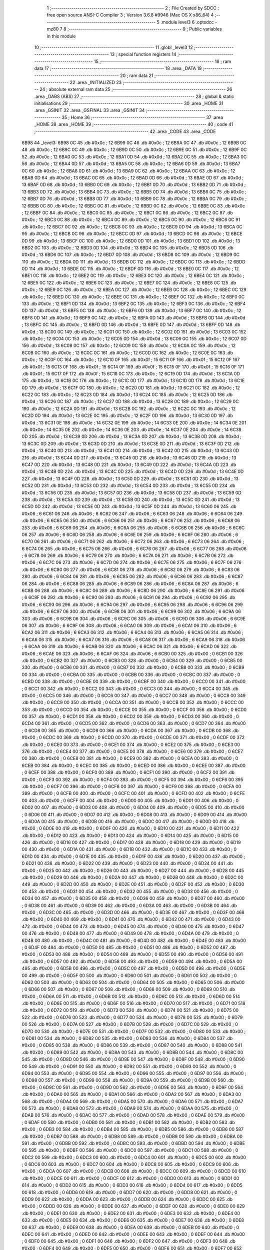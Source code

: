                               1 ;--------------------------------------------------------
                              2 ; File Created by SDCC : free open source ANSI-C Compiler
                              3 ; Version 3.6.8 #9946 (Mac OS X x86_64)
                              4 ;--------------------------------------------------------
                              5 	.module level3
                              6 	.optsdcc -mz80
                              7 	
                              8 ;--------------------------------------------------------
                              9 ; Public variables in this module
                             10 ;--------------------------------------------------------
                             11 	.globl _level3
                             12 ;--------------------------------------------------------
                             13 ; special function registers
                             14 ;--------------------------------------------------------
                             15 ;--------------------------------------------------------
                             16 ; ram data
                             17 ;--------------------------------------------------------
                             18 	.area _DATA
                             19 ;--------------------------------------------------------
                             20 ; ram data
                             21 ;--------------------------------------------------------
                             22 	.area _INITIALIZED
                             23 ;--------------------------------------------------------
                             24 ; absolute external ram data
                             25 ;--------------------------------------------------------
                             26 	.area _DABS (ABS)
                             27 ;--------------------------------------------------------
                             28 ; global & static initialisations
                             29 ;--------------------------------------------------------
                             30 	.area _HOME
                             31 	.area _GSINIT
                             32 	.area _GSFINAL
                             33 	.area _GSINIT
                             34 ;--------------------------------------------------------
                             35 ; Home
                             36 ;--------------------------------------------------------
                             37 	.area _HOME
                             38 	.area _HOME
                             39 ;--------------------------------------------------------
                             40 ; code
                             41 ;--------------------------------------------------------
                             42 	.area _CODE
                             43 	.area _CODE
   6B98                      44 _level3:
   6B98 0C                   45 	.db #0x0c	; 12
   6B99 0C                   46 	.db #0x0c	; 12
   6B9A 0C                   47 	.db #0x0c	; 12
   6B9B 0C                   48 	.db #0x0c	; 12
   6B9C 0C                   49 	.db #0x0c	; 12
   6B9D 0C                   50 	.db #0x0c	; 12
   6B9E 0C                   51 	.db #0x0c	; 12
   6B9F 0C                   52 	.db #0x0c	; 12
   6BA0 0C                   53 	.db #0x0c	; 12
   6BA1 0D                   54 	.db #0x0d	; 13
   6BA2 0C                   55 	.db #0x0c	; 12
   6BA3 0C                   56 	.db #0x0c	; 12
   6BA4 0D                   57 	.db #0x0d	; 13
   6BA5 0C                   58 	.db #0x0c	; 12
   6BA6 0D                   59 	.db #0x0d	; 13
   6BA7 0C                   60 	.db #0x0c	; 12
   6BA8 0D                   61 	.db #0x0d	; 13
   6BA9 0C                   62 	.db #0x0c	; 12
   6BAA 0C                   63 	.db #0x0c	; 12
   6BAB 0D                   64 	.db #0x0d	; 13
   6BAC 0C                   65 	.db #0x0c	; 12
   6BAD 0D                   66 	.db #0x0d	; 13
   6BAE 0D                   67 	.db #0x0d	; 13
   6BAF 0D                   68 	.db #0x0d	; 13
   6BB0 0C                   69 	.db #0x0c	; 12
   6BB1 0D                   70 	.db #0x0d	; 13
   6BB2 0D                   71 	.db #0x0d	; 13
   6BB3 0D                   72 	.db #0x0d	; 13
   6BB4 0C                   73 	.db #0x0c	; 12
   6BB5 0D                   74 	.db #0x0d	; 13
   6BB6 0C                   75 	.db #0x0c	; 12
   6BB7 0D                   76 	.db #0x0d	; 13
   6BB8 0D                   77 	.db #0x0d	; 13
   6BB9 0C                   78 	.db #0x0c	; 12
   6BBA 0C                   79 	.db #0x0c	; 12
   6BBB 0C                   80 	.db #0x0c	; 12
   6BBC 0C                   81 	.db #0x0c	; 12
   6BBD 0C                   82 	.db #0x0c	; 12
   6BBE 0C                   83 	.db #0x0c	; 12
   6BBF 0C                   84 	.db #0x0c	; 12
   6BC0 0C                   85 	.db #0x0c	; 12
   6BC1 0C                   86 	.db #0x0c	; 12
   6BC2 0C                   87 	.db #0x0c	; 12
   6BC3 0C                   88 	.db #0x0c	; 12
   6BC4 0C                   89 	.db #0x0c	; 12
   6BC5 0C                   90 	.db #0x0c	; 12
   6BC6 0C                   91 	.db #0x0c	; 12
   6BC7 0C                   92 	.db #0x0c	; 12
   6BC8 0C                   93 	.db #0x0c	; 12
   6BC9 0D                   94 	.db #0x0d	; 13
   6BCA 0C                   95 	.db #0x0c	; 12
   6BCB 0C                   96 	.db #0x0c	; 12
   6BCC 0D                   97 	.db #0x0d	; 13
   6BCD 0C                   98 	.db #0x0c	; 12
   6BCE 0D                   99 	.db #0x0d	; 13
   6BCF 0C                  100 	.db #0x0c	; 12
   6BD0 0D                  101 	.db #0x0d	; 13
   6BD1 0D                  102 	.db #0x0d	; 13
   6BD2 0C                  103 	.db #0x0c	; 12
   6BD3 0D                  104 	.db #0x0d	; 13
   6BD4 0C                  105 	.db #0x0c	; 12
   6BD5 0D                  106 	.db #0x0d	; 13
   6BD6 0C                  107 	.db #0x0c	; 12
   6BD7 0D                  108 	.db #0x0d	; 13
   6BD8 0C                  109 	.db #0x0c	; 12
   6BD9 0C                  110 	.db #0x0c	; 12
   6BDA 0D                  111 	.db #0x0d	; 13
   6BDB 0C                  112 	.db #0x0c	; 12
   6BDC 0C                  113 	.db #0x0c	; 12
   6BDD 0D                  114 	.db #0x0d	; 13
   6BDE 0C                  115 	.db #0x0c	; 12
   6BDF 0D                  116 	.db #0x0d	; 13
   6BE0 0C                  117 	.db #0x0c	; 12
   6BE1 0C                  118 	.db #0x0c	; 12
   6BE2 0C                  119 	.db #0x0c	; 12
   6BE3 0C                  120 	.db #0x0c	; 12
   6BE4 0C                  121 	.db #0x0c	; 12
   6BE5 0C                  122 	.db #0x0c	; 12
   6BE6 0C                  123 	.db #0x0c	; 12
   6BE7 0C                  124 	.db #0x0c	; 12
   6BE8 0C                  125 	.db #0x0c	; 12
   6BE9 0C                  126 	.db #0x0c	; 12
   6BEA 0C                  127 	.db #0x0c	; 12
   6BEB 0C                  128 	.db #0x0c	; 12
   6BEC 0C                  129 	.db #0x0c	; 12
   6BED 0C                  130 	.db #0x0c	; 12
   6BEE 0C                  131 	.db #0x0c	; 12
   6BEF 0C                  132 	.db #0x0c	; 12
   6BF0 0C                  133 	.db #0x0c	; 12
   6BF1 0D                  134 	.db #0x0d	; 13
   6BF2 0C                  135 	.db #0x0c	; 12
   6BF3 0C                  136 	.db #0x0c	; 12
   6BF4 0D                  137 	.db #0x0d	; 13
   6BF5 0C                  138 	.db #0x0c	; 12
   6BF6 0D                  139 	.db #0x0d	; 13
   6BF7 0C                  140 	.db #0x0c	; 12
   6BF8 0D                  141 	.db #0x0d	; 13
   6BF9 0C                  142 	.db #0x0c	; 12
   6BFA 0D                  143 	.db #0x0d	; 13
   6BFB 0D                  144 	.db #0x0d	; 13
   6BFC 0C                  145 	.db #0x0c	; 12
   6BFD 0D                  146 	.db #0x0d	; 13
   6BFE 0D                  147 	.db #0x0d	; 13
   6BFF 0D                  148 	.db #0x0d	; 13
   6C00 0C                  149 	.db #0x0c	; 12
   6C01 0C                  150 	.db #0x0c	; 12
   6C02 0D                  151 	.db #0x0d	; 13
   6C03 0C                  152 	.db #0x0c	; 12
   6C04 0C                  153 	.db #0x0c	; 12
   6C05 0D                  154 	.db #0x0d	; 13
   6C06 0C                  155 	.db #0x0c	; 12
   6C07 0D                  156 	.db #0x0d	; 13
   6C08 0C                  157 	.db #0x0c	; 12
   6C09 0C                  158 	.db #0x0c	; 12
   6C0A 0C                  159 	.db #0x0c	; 12
   6C0B 0C                  160 	.db #0x0c	; 12
   6C0C 0C                  161 	.db #0x0c	; 12
   6C0D 0C                  162 	.db #0x0c	; 12
   6C0E 0C                  163 	.db #0x0c	; 12
   6C0F 0C                  164 	.db #0x0c	; 12
   6C10 0F                  165 	.db #0x0f	; 15
   6C11 0F                  166 	.db #0x0f	; 15
   6C12 0F                  167 	.db #0x0f	; 15
   6C13 0F                  168 	.db #0x0f	; 15
   6C14 0F                  169 	.db #0x0f	; 15
   6C15 0F                  170 	.db #0x0f	; 15
   6C16 0F                  171 	.db #0x0f	; 15
   6C17 0F                  172 	.db #0x0f	; 15
   6C18 0C                  173 	.db #0x0c	; 12
   6C19 0D                  174 	.db #0x0d	; 13
   6C1A 0D                  175 	.db #0x0d	; 13
   6C1B 0C                  176 	.db #0x0c	; 12
   6C1C 0D                  177 	.db #0x0d	; 13
   6C1D 0D                  178 	.db #0x0d	; 13
   6C1E 0D                  179 	.db #0x0d	; 13
   6C1F 0C                  180 	.db #0x0c	; 12
   6C20 0D                  181 	.db #0x0d	; 13
   6C21 0C                  182 	.db #0x0c	; 12
   6C22 0C                  183 	.db #0x0c	; 12
   6C23 0D                  184 	.db #0x0d	; 13
   6C24 0C                  185 	.db #0x0c	; 12
   6C25 0D                  186 	.db #0x0d	; 13
   6C26 0C                  187 	.db #0x0c	; 12
   6C27 0D                  188 	.db #0x0d	; 13
   6C28 0C                  189 	.db #0x0c	; 12
   6C29 0C                  190 	.db #0x0c	; 12
   6C2A 0D                  191 	.db #0x0d	; 13
   6C2B 0C                  192 	.db #0x0c	; 12
   6C2C 0C                  193 	.db #0x0c	; 12
   6C2D 0D                  194 	.db #0x0d	; 13
   6C2E 0C                  195 	.db #0x0c	; 12
   6C2F 0D                  196 	.db #0x0d	; 13
   6C30 0D                  197 	.db #0x0d	; 13
   6C31 0E                  198 	.db #0x0e	; 14
   6C32 0E                  199 	.db #0x0e	; 14
   6C33 0E                  200 	.db #0x0e	; 14
   6C34 0E                  201 	.db #0x0e	; 14
   6C35 0E                  202 	.db #0x0e	; 14
   6C36 0E                  203 	.db #0x0e	; 14
   6C37 0E                  204 	.db #0x0e	; 14
   6C38 0D                  205 	.db #0x0d	; 13
   6C39 0D                  206 	.db #0x0d	; 13
   6C3A 0D                  207 	.db #0x0d	; 13
   6C3B 0D                  208 	.db #0x0d	; 13
   6C3C 0D                  209 	.db #0x0d	; 13
   6C3D 0D                  210 	.db #0x0d	; 13
   6C3E 0D                  211 	.db #0x0d	; 13
   6C3F 0D                  212 	.db #0x0d	; 13
   6C40 0D                  213 	.db #0x0d	; 13
   6C41 0D                  214 	.db #0x0d	; 13
   6C42 0D                  215 	.db #0x0d	; 13
   6C43 0D                  216 	.db #0x0d	; 13
   6C44 0D                  217 	.db #0x0d	; 13
   6C45 0D                  218 	.db #0x0d	; 13
   6C46 0D                  219 	.db #0x0d	; 13
   6C47 0D                  220 	.db #0x0d	; 13
   6C48 0D                  221 	.db #0x0d	; 13
   6C49 0D                  222 	.db #0x0d	; 13
   6C4A 0D                  223 	.db #0x0d	; 13
   6C4B 0D                  224 	.db #0x0d	; 13
   6C4C 0D                  225 	.db #0x0d	; 13
   6C4D 0D                  226 	.db #0x0d	; 13
   6C4E 0D                  227 	.db #0x0d	; 13
   6C4F 0D                  228 	.db #0x0d	; 13
   6C50 0D                  229 	.db #0x0d	; 13
   6C51 0D                  230 	.db #0x0d	; 13
   6C52 0D                  231 	.db #0x0d	; 13
   6C53 0D                  232 	.db #0x0d	; 13
   6C54 0D                  233 	.db #0x0d	; 13
   6C55 0D                  234 	.db #0x0d	; 13
   6C56 0D                  235 	.db #0x0d	; 13
   6C57 0D                  236 	.db #0x0d	; 13
   6C58 0D                  237 	.db #0x0d	; 13
   6C59 0D                  238 	.db #0x0d	; 13
   6C5A 0D                  239 	.db #0x0d	; 13
   6C5B 0D                  240 	.db #0x0d	; 13
   6C5C 0D                  241 	.db #0x0d	; 13
   6C5D 0D                  242 	.db #0x0d	; 13
   6C5E 0D                  243 	.db #0x0d	; 13
   6C5F 0D                  244 	.db #0x0d	; 13
   6C60 06                  245 	.db #0x06	; 6
   6C61 06                  246 	.db #0x06	; 6
   6C62 06                  247 	.db #0x06	; 6
   6C63 06                  248 	.db #0x06	; 6
   6C64 06                  249 	.db #0x06	; 6
   6C65 06                  250 	.db #0x06	; 6
   6C66 06                  251 	.db #0x06	; 6
   6C67 06                  252 	.db #0x06	; 6
   6C68 06                  253 	.db #0x06	; 6
   6C69 06                  254 	.db #0x06	; 6
   6C6A 06                  255 	.db #0x06	; 6
   6C6B 06                  256 	.db #0x06	; 6
   6C6C 06                  257 	.db #0x06	; 6
   6C6D 06                  258 	.db #0x06	; 6
   6C6E 06                  259 	.db #0x06	; 6
   6C6F 06                  260 	.db #0x06	; 6
   6C70 06                  261 	.db #0x06	; 6
   6C71 06                  262 	.db #0x06	; 6
   6C72 06                  263 	.db #0x06	; 6
   6C73 06                  264 	.db #0x06	; 6
   6C74 06                  265 	.db #0x06	; 6
   6C75 06                  266 	.db #0x06	; 6
   6C76 06                  267 	.db #0x06	; 6
   6C77 06                  268 	.db #0x06	; 6
   6C78 06                  269 	.db #0x06	; 6
   6C79 06                  270 	.db #0x06	; 6
   6C7A 06                  271 	.db #0x06	; 6
   6C7B 06                  272 	.db #0x06	; 6
   6C7C 06                  273 	.db #0x06	; 6
   6C7D 06                  274 	.db #0x06	; 6
   6C7E 06                  275 	.db #0x06	; 6
   6C7F 06                  276 	.db #0x06	; 6
   6C80 06                  277 	.db #0x06	; 6
   6C81 06                  278 	.db #0x06	; 6
   6C82 06                  279 	.db #0x06	; 6
   6C83 06                  280 	.db #0x06	; 6
   6C84 06                  281 	.db #0x06	; 6
   6C85 06                  282 	.db #0x06	; 6
   6C86 06                  283 	.db #0x06	; 6
   6C87 06                  284 	.db #0x06	; 6
   6C88 06                  285 	.db #0x06	; 6
   6C89 06                  286 	.db #0x06	; 6
   6C8A 06                  287 	.db #0x06	; 6
   6C8B 06                  288 	.db #0x06	; 6
   6C8C 06                  289 	.db #0x06	; 6
   6C8D 06                  290 	.db #0x06	; 6
   6C8E 06                  291 	.db #0x06	; 6
   6C8F 06                  292 	.db #0x06	; 6
   6C90 06                  293 	.db #0x06	; 6
   6C91 06                  294 	.db #0x06	; 6
   6C92 06                  295 	.db #0x06	; 6
   6C93 06                  296 	.db #0x06	; 6
   6C94 06                  297 	.db #0x06	; 6
   6C95 06                  298 	.db #0x06	; 6
   6C96 06                  299 	.db #0x06	; 6
   6C97 06                  300 	.db #0x06	; 6
   6C98 06                  301 	.db #0x06	; 6
   6C99 06                  302 	.db #0x06	; 6
   6C9A 06                  303 	.db #0x06	; 6
   6C9B 06                  304 	.db #0x06	; 6
   6C9C 06                  305 	.db #0x06	; 6
   6C9D 06                  306 	.db #0x06	; 6
   6C9E 06                  307 	.db #0x06	; 6
   6C9F 06                  308 	.db #0x06	; 6
   6CA0 06                  309 	.db #0x06	; 6
   6CA1 06                  310 	.db #0x06	; 6
   6CA2 06                  311 	.db #0x06	; 6
   6CA3 06                  312 	.db #0x06	; 6
   6CA4 06                  313 	.db #0x06	; 6
   6CA5 06                  314 	.db #0x06	; 6
   6CA6 06                  315 	.db #0x06	; 6
   6CA7 06                  316 	.db #0x06	; 6
   6CA8 06                  317 	.db #0x06	; 6
   6CA9 06                  318 	.db #0x06	; 6
   6CAA 06                  319 	.db #0x06	; 6
   6CAB 06                  320 	.db #0x06	; 6
   6CAC 06                  321 	.db #0x06	; 6
   6CAD 06                  322 	.db #0x06	; 6
   6CAE 06                  323 	.db #0x06	; 6
   6CAF 06                  324 	.db #0x06	; 6
   6CB0 00                  325 	.db #0x00	; 0
   6CB1 00                  326 	.db #0x00	; 0
   6CB2 00                  327 	.db #0x00	; 0
   6CB3 00                  328 	.db #0x00	; 0
   6CB4 00                  329 	.db #0x00	; 0
   6CB5 00                  330 	.db #0x00	; 0
   6CB6 00                  331 	.db #0x00	; 0
   6CB7 00                  332 	.db #0x00	; 0
   6CB8 00                  333 	.db #0x00	; 0
   6CB9 00                  334 	.db #0x00	; 0
   6CBA 00                  335 	.db #0x00	; 0
   6CBB 00                  336 	.db #0x00	; 0
   6CBC 00                  337 	.db #0x00	; 0
   6CBD 00                  338 	.db #0x00	; 0
   6CBE 00                  339 	.db #0x00	; 0
   6CBF 00                  340 	.db #0x00	; 0
   6CC0 00                  341 	.db #0x00	; 0
   6CC1 00                  342 	.db #0x00	; 0
   6CC2 00                  343 	.db #0x00	; 0
   6CC3 00                  344 	.db #0x00	; 0
   6CC4 00                  345 	.db #0x00	; 0
   6CC5 00                  346 	.db #0x00	; 0
   6CC6 00                  347 	.db #0x00	; 0
   6CC7 00                  348 	.db #0x00	; 0
   6CC8 00                  349 	.db #0x00	; 0
   6CC9 00                  350 	.db #0x00	; 0
   6CCA 00                  351 	.db #0x00	; 0
   6CCB 00                  352 	.db #0x00	; 0
   6CCC 00                  353 	.db #0x00	; 0
   6CCD 00                  354 	.db #0x00	; 0
   6CCE 00                  355 	.db #0x00	; 0
   6CCF 00                  356 	.db #0x00	; 0
   6CD0 00                  357 	.db #0x00	; 0
   6CD1 00                  358 	.db #0x00	; 0
   6CD2 00                  359 	.db #0x00	; 0
   6CD3 00                  360 	.db #0x00	; 0
   6CD4 00                  361 	.db #0x00	; 0
   6CD5 00                  362 	.db #0x00	; 0
   6CD6 00                  363 	.db #0x00	; 0
   6CD7 00                  364 	.db #0x00	; 0
   6CD8 00                  365 	.db #0x00	; 0
   6CD9 00                  366 	.db #0x00	; 0
   6CDA 00                  367 	.db #0x00	; 0
   6CDB 00                  368 	.db #0x00	; 0
   6CDC 00                  369 	.db #0x00	; 0
   6CDD 00                  370 	.db #0x00	; 0
   6CDE 00                  371 	.db #0x00	; 0
   6CDF 00                  372 	.db #0x00	; 0
   6CE0 00                  373 	.db #0x00	; 0
   6CE1 00                  374 	.db #0x00	; 0
   6CE2 00                  375 	.db #0x00	; 0
   6CE3 00                  376 	.db #0x00	; 0
   6CE4 00                  377 	.db #0x00	; 0
   6CE5 00                  378 	.db #0x00	; 0
   6CE6 00                  379 	.db #0x00	; 0
   6CE7 00                  380 	.db #0x00	; 0
   6CE8 00                  381 	.db #0x00	; 0
   6CE9 00                  382 	.db #0x00	; 0
   6CEA 00                  383 	.db #0x00	; 0
   6CEB 00                  384 	.db #0x00	; 0
   6CEC 00                  385 	.db #0x00	; 0
   6CED 00                  386 	.db #0x00	; 0
   6CEE 00                  387 	.db #0x00	; 0
   6CEF 00                  388 	.db #0x00	; 0
   6CF0 00                  389 	.db #0x00	; 0
   6CF1 00                  390 	.db #0x00	; 0
   6CF2 00                  391 	.db #0x00	; 0
   6CF3 00                  392 	.db #0x00	; 0
   6CF4 00                  393 	.db #0x00	; 0
   6CF5 00                  394 	.db #0x00	; 0
   6CF6 00                  395 	.db #0x00	; 0
   6CF7 00                  396 	.db #0x00	; 0
   6CF8 00                  397 	.db #0x00	; 0
   6CF9 00                  398 	.db #0x00	; 0
   6CFA 00                  399 	.db #0x00	; 0
   6CFB 00                  400 	.db #0x00	; 0
   6CFC 00                  401 	.db #0x00	; 0
   6CFD 00                  402 	.db #0x00	; 0
   6CFE 00                  403 	.db #0x00	; 0
   6CFF 00                  404 	.db #0x00	; 0
   6D00 00                  405 	.db #0x00	; 0
   6D01 00                  406 	.db #0x00	; 0
   6D02 00                  407 	.db #0x00	; 0
   6D03 00                  408 	.db #0x00	; 0
   6D04 00                  409 	.db #0x00	; 0
   6D05 00                  410 	.db #0x00	; 0
   6D06 00                  411 	.db #0x00	; 0
   6D07 00                  412 	.db #0x00	; 0
   6D08 00                  413 	.db #0x00	; 0
   6D09 00                  414 	.db #0x00	; 0
   6D0A 00                  415 	.db #0x00	; 0
   6D0B 00                  416 	.db #0x00	; 0
   6D0C 00                  417 	.db #0x00	; 0
   6D0D 00                  418 	.db #0x00	; 0
   6D0E 00                  419 	.db #0x00	; 0
   6D0F 00                  420 	.db #0x00	; 0
   6D10 00                  421 	.db #0x00	; 0
   6D11 00                  422 	.db #0x00	; 0
   6D12 00                  423 	.db #0x00	; 0
   6D13 00                  424 	.db #0x00	; 0
   6D14 00                  425 	.db #0x00	; 0
   6D15 00                  426 	.db #0x00	; 0
   6D16 00                  427 	.db #0x00	; 0
   6D17 00                  428 	.db #0x00	; 0
   6D18 00                  429 	.db #0x00	; 0
   6D19 00                  430 	.db #0x00	; 0
   6D1A 00                  431 	.db #0x00	; 0
   6D1B 00                  432 	.db #0x00	; 0
   6D1C 00                  433 	.db #0x00	; 0
   6D1D 00                  434 	.db #0x00	; 0
   6D1E 00                  435 	.db #0x00	; 0
   6D1F 00                  436 	.db #0x00	; 0
   6D20 00                  437 	.db #0x00	; 0
   6D21 00                  438 	.db #0x00	; 0
   6D22 00                  439 	.db #0x00	; 0
   6D23 00                  440 	.db #0x00	; 0
   6D24 00                  441 	.db #0x00	; 0
   6D25 00                  442 	.db #0x00	; 0
   6D26 00                  443 	.db #0x00	; 0
   6D27 00                  444 	.db #0x00	; 0
   6D28 00                  445 	.db #0x00	; 0
   6D29 00                  446 	.db #0x00	; 0
   6D2A 00                  447 	.db #0x00	; 0
   6D2B 00                  448 	.db #0x00	; 0
   6D2C 00                  449 	.db #0x00	; 0
   6D2D 00                  450 	.db #0x00	; 0
   6D2E 00                  451 	.db #0x00	; 0
   6D2F 00                  452 	.db #0x00	; 0
   6D30 00                  453 	.db #0x00	; 0
   6D31 00                  454 	.db #0x00	; 0
   6D32 00                  455 	.db #0x00	; 0
   6D33 00                  456 	.db #0x00	; 0
   6D34 00                  457 	.db #0x00	; 0
   6D35 00                  458 	.db #0x00	; 0
   6D36 00                  459 	.db #0x00	; 0
   6D37 00                  460 	.db #0x00	; 0
   6D38 00                  461 	.db #0x00	; 0
   6D39 00                  462 	.db #0x00	; 0
   6D3A 00                  463 	.db #0x00	; 0
   6D3B 00                  464 	.db #0x00	; 0
   6D3C 00                  465 	.db #0x00	; 0
   6D3D 00                  466 	.db #0x00	; 0
   6D3E 00                  467 	.db #0x00	; 0
   6D3F 00                  468 	.db #0x00	; 0
   6D40 00                  469 	.db #0x00	; 0
   6D41 00                  470 	.db #0x00	; 0
   6D42 00                  471 	.db #0x00	; 0
   6D43 00                  472 	.db #0x00	; 0
   6D44 00                  473 	.db #0x00	; 0
   6D45 00                  474 	.db #0x00	; 0
   6D46 00                  475 	.db #0x00	; 0
   6D47 00                  476 	.db #0x00	; 0
   6D48 00                  477 	.db #0x00	; 0
   6D49 00                  478 	.db #0x00	; 0
   6D4A 00                  479 	.db #0x00	; 0
   6D4B 00                  480 	.db #0x00	; 0
   6D4C 00                  481 	.db #0x00	; 0
   6D4D 00                  482 	.db #0x00	; 0
   6D4E 00                  483 	.db #0x00	; 0
   6D4F 00                  484 	.db #0x00	; 0
   6D50 00                  485 	.db #0x00	; 0
   6D51 00                  486 	.db #0x00	; 0
   6D52 00                  487 	.db #0x00	; 0
   6D53 00                  488 	.db #0x00	; 0
   6D54 00                  489 	.db #0x00	; 0
   6D55 00                  490 	.db #0x00	; 0
   6D56 00                  491 	.db #0x00	; 0
   6D57 00                  492 	.db #0x00	; 0
   6D58 00                  493 	.db #0x00	; 0
   6D59 00                  494 	.db #0x00	; 0
   6D5A 00                  495 	.db #0x00	; 0
   6D5B 00                  496 	.db #0x00	; 0
   6D5C 00                  497 	.db #0x00	; 0
   6D5D 00                  498 	.db #0x00	; 0
   6D5E 00                  499 	.db #0x00	; 0
   6D5F 00                  500 	.db #0x00	; 0
   6D60 00                  501 	.db #0x00	; 0
   6D61 00                  502 	.db #0x00	; 0
   6D62 00                  503 	.db #0x00	; 0
   6D63 00                  504 	.db #0x00	; 0
   6D64 00                  505 	.db #0x00	; 0
   6D65 00                  506 	.db #0x00	; 0
   6D66 00                  507 	.db #0x00	; 0
   6D67 00                  508 	.db #0x00	; 0
   6D68 00                  509 	.db #0x00	; 0
   6D69 00                  510 	.db #0x00	; 0
   6D6A 00                  511 	.db #0x00	; 0
   6D6B 00                  512 	.db #0x00	; 0
   6D6C 00                  513 	.db #0x00	; 0
   6D6D 00                  514 	.db #0x00	; 0
   6D6E 00                  515 	.db #0x00	; 0
   6D6F 00                  516 	.db #0x00	; 0
   6D70 00                  517 	.db #0x00	; 0
   6D71 00                  518 	.db #0x00	; 0
   6D72 00                  519 	.db #0x00	; 0
   6D73 00                  520 	.db #0x00	; 0
   6D74 00                  521 	.db #0x00	; 0
   6D75 00                  522 	.db #0x00	; 0
   6D76 00                  523 	.db #0x00	; 0
   6D77 00                  524 	.db #0x00	; 0
   6D78 00                  525 	.db #0x00	; 0
   6D79 00                  526 	.db #0x00	; 0
   6D7A 00                  527 	.db #0x00	; 0
   6D7B 00                  528 	.db #0x00	; 0
   6D7C 00                  529 	.db #0x00	; 0
   6D7D 00                  530 	.db #0x00	; 0
   6D7E 00                  531 	.db #0x00	; 0
   6D7F 00                  532 	.db #0x00	; 0
   6D80 00                  533 	.db #0x00	; 0
   6D81 00                  534 	.db #0x00	; 0
   6D82 00                  535 	.db #0x00	; 0
   6D83 00                  536 	.db #0x00	; 0
   6D84 00                  537 	.db #0x00	; 0
   6D85 00                  538 	.db #0x00	; 0
   6D86 00                  539 	.db #0x00	; 0
   6D87 00                  540 	.db #0x00	; 0
   6D88 00                  541 	.db #0x00	; 0
   6D89 00                  542 	.db #0x00	; 0
   6D8A 00                  543 	.db #0x00	; 0
   6D8B 00                  544 	.db #0x00	; 0
   6D8C 00                  545 	.db #0x00	; 0
   6D8D 00                  546 	.db #0x00	; 0
   6D8E 00                  547 	.db #0x00	; 0
   6D8F 00                  548 	.db #0x00	; 0
   6D90 00                  549 	.db #0x00	; 0
   6D91 00                  550 	.db #0x00	; 0
   6D92 00                  551 	.db #0x00	; 0
   6D93 00                  552 	.db #0x00	; 0
   6D94 00                  553 	.db #0x00	; 0
   6D95 00                  554 	.db #0x00	; 0
   6D96 00                  555 	.db #0x00	; 0
   6D97 00                  556 	.db #0x00	; 0
   6D98 00                  557 	.db #0x00	; 0
   6D99 00                  558 	.db #0x00	; 0
   6D9A 00                  559 	.db #0x00	; 0
   6D9B 00                  560 	.db #0x00	; 0
   6D9C 00                  561 	.db #0x00	; 0
   6D9D 00                  562 	.db #0x00	; 0
   6D9E 00                  563 	.db #0x00	; 0
   6D9F 00                  564 	.db #0x00	; 0
   6DA0 00                  565 	.db #0x00	; 0
   6DA1 00                  566 	.db #0x00	; 0
   6DA2 00                  567 	.db #0x00	; 0
   6DA3 00                  568 	.db #0x00	; 0
   6DA4 00                  569 	.db #0x00	; 0
   6DA5 00                  570 	.db #0x00	; 0
   6DA6 00                  571 	.db #0x00	; 0
   6DA7 00                  572 	.db #0x00	; 0
   6DA8 00                  573 	.db #0x00	; 0
   6DA9 00                  574 	.db #0x00	; 0
   6DAA 00                  575 	.db #0x00	; 0
   6DAB 00                  576 	.db #0x00	; 0
   6DAC 00                  577 	.db #0x00	; 0
   6DAD 00                  578 	.db #0x00	; 0
   6DAE 00                  579 	.db #0x00	; 0
   6DAF 00                  580 	.db #0x00	; 0
   6DB0 00                  581 	.db #0x00	; 0
   6DB1 00                  582 	.db #0x00	; 0
   6DB2 00                  583 	.db #0x00	; 0
   6DB3 00                  584 	.db #0x00	; 0
   6DB4 00                  585 	.db #0x00	; 0
   6DB5 00                  586 	.db #0x00	; 0
   6DB6 00                  587 	.db #0x00	; 0
   6DB7 00                  588 	.db #0x00	; 0
   6DB8 00                  589 	.db #0x00	; 0
   6DB9 00                  590 	.db #0x00	; 0
   6DBA 00                  591 	.db #0x00	; 0
   6DBB 00                  592 	.db #0x00	; 0
   6DBC 00                  593 	.db #0x00	; 0
   6DBD 00                  594 	.db #0x00	; 0
   6DBE 00                  595 	.db #0x00	; 0
   6DBF 00                  596 	.db #0x00	; 0
   6DC0 00                  597 	.db #0x00	; 0
   6DC1 00                  598 	.db #0x00	; 0
   6DC2 00                  599 	.db #0x00	; 0
   6DC3 00                  600 	.db #0x00	; 0
   6DC4 00                  601 	.db #0x00	; 0
   6DC5 00                  602 	.db #0x00	; 0
   6DC6 00                  603 	.db #0x00	; 0
   6DC7 00                  604 	.db #0x00	; 0
   6DC8 00                  605 	.db #0x00	; 0
   6DC9 00                  606 	.db #0x00	; 0
   6DCA 00                  607 	.db #0x00	; 0
   6DCB 00                  608 	.db #0x00	; 0
   6DCC 00                  609 	.db #0x00	; 0
   6DCD 00                  610 	.db #0x00	; 0
   6DCE 00                  611 	.db #0x00	; 0
   6DCF 00                  612 	.db #0x00	; 0
   6DD0 00                  613 	.db #0x00	; 0
   6DD1 00                  614 	.db #0x00	; 0
   6DD2 00                  615 	.db #0x00	; 0
   6DD3 00                  616 	.db #0x00	; 0
   6DD4 00                  617 	.db #0x00	; 0
   6DD5 00                  618 	.db #0x00	; 0
   6DD6 00                  619 	.db #0x00	; 0
   6DD7 00                  620 	.db #0x00	; 0
   6DD8 00                  621 	.db #0x00	; 0
   6DD9 00                  622 	.db #0x00	; 0
   6DDA 00                  623 	.db #0x00	; 0
   6DDB 00                  624 	.db #0x00	; 0
   6DDC 00                  625 	.db #0x00	; 0
   6DDD 00                  626 	.db #0x00	; 0
   6DDE 00                  627 	.db #0x00	; 0
   6DDF 00                  628 	.db #0x00	; 0
   6DE0 00                  629 	.db #0x00	; 0
   6DE1 00                  630 	.db #0x00	; 0
   6DE2 00                  631 	.db #0x00	; 0
   6DE3 00                  632 	.db #0x00	; 0
   6DE4 00                  633 	.db #0x00	; 0
   6DE5 00                  634 	.db #0x00	; 0
   6DE6 00                  635 	.db #0x00	; 0
   6DE7 00                  636 	.db #0x00	; 0
   6DE8 00                  637 	.db #0x00	; 0
   6DE9 00                  638 	.db #0x00	; 0
   6DEA 00                  639 	.db #0x00	; 0
   6DEB 00                  640 	.db #0x00	; 0
   6DEC 00                  641 	.db #0x00	; 0
   6DED 00                  642 	.db #0x00	; 0
   6DEE 00                  643 	.db #0x00	; 0
   6DEF 00                  644 	.db #0x00	; 0
   6DF0 00                  645 	.db #0x00	; 0
   6DF1 00                  646 	.db #0x00	; 0
   6DF2 00                  647 	.db #0x00	; 0
   6DF3 00                  648 	.db #0x00	; 0
   6DF4 00                  649 	.db #0x00	; 0
   6DF5 00                  650 	.db #0x00	; 0
   6DF6 00                  651 	.db #0x00	; 0
   6DF7 00                  652 	.db #0x00	; 0
   6DF8 00                  653 	.db #0x00	; 0
   6DF9 00                  654 	.db #0x00	; 0
   6DFA 00                  655 	.db #0x00	; 0
   6DFB 00                  656 	.db #0x00	; 0
   6DFC 00                  657 	.db #0x00	; 0
   6DFD 00                  658 	.db #0x00	; 0
   6DFE 00                  659 	.db #0x00	; 0
   6DFF 00                  660 	.db #0x00	; 0
   6E00 00                  661 	.db #0x00	; 0
   6E01 00                  662 	.db #0x00	; 0
   6E02 00                  663 	.db #0x00	; 0
   6E03 00                  664 	.db #0x00	; 0
   6E04 00                  665 	.db #0x00	; 0
   6E05 00                  666 	.db #0x00	; 0
   6E06 00                  667 	.db #0x00	; 0
   6E07 00                  668 	.db #0x00	; 0
   6E08 00                  669 	.db #0x00	; 0
   6E09 00                  670 	.db #0x00	; 0
   6E0A 00                  671 	.db #0x00	; 0
   6E0B 00                  672 	.db #0x00	; 0
   6E0C 00                  673 	.db #0x00	; 0
   6E0D 00                  674 	.db #0x00	; 0
   6E0E 00                  675 	.db #0x00	; 0
   6E0F 00                  676 	.db #0x00	; 0
   6E10 00                  677 	.db #0x00	; 0
   6E11 00                  678 	.db #0x00	; 0
   6E12 00                  679 	.db #0x00	; 0
   6E13 00                  680 	.db #0x00	; 0
   6E14 00                  681 	.db #0x00	; 0
   6E15 00                  682 	.db #0x00	; 0
   6E16 00                  683 	.db #0x00	; 0
   6E17 00                  684 	.db #0x00	; 0
   6E18 00                  685 	.db #0x00	; 0
   6E19 00                  686 	.db #0x00	; 0
   6E1A 00                  687 	.db #0x00	; 0
   6E1B 00                  688 	.db #0x00	; 0
   6E1C 00                  689 	.db #0x00	; 0
   6E1D 00                  690 	.db #0x00	; 0
   6E1E 00                  691 	.db #0x00	; 0
   6E1F 00                  692 	.db #0x00	; 0
   6E20 00                  693 	.db #0x00	; 0
   6E21 00                  694 	.db #0x00	; 0
   6E22 00                  695 	.db #0x00	; 0
   6E23 00                  696 	.db #0x00	; 0
   6E24 00                  697 	.db #0x00	; 0
   6E25 00                  698 	.db #0x00	; 0
   6E26 00                  699 	.db #0x00	; 0
   6E27 00                  700 	.db #0x00	; 0
   6E28 00                  701 	.db #0x00	; 0
   6E29 00                  702 	.db #0x00	; 0
   6E2A 00                  703 	.db #0x00	; 0
   6E2B 00                  704 	.db #0x00	; 0
   6E2C 00                  705 	.db #0x00	; 0
   6E2D 00                  706 	.db #0x00	; 0
   6E2E 00                  707 	.db #0x00	; 0
   6E2F 00                  708 	.db #0x00	; 0
   6E30 00                  709 	.db #0x00	; 0
   6E31 00                  710 	.db #0x00	; 0
   6E32 00                  711 	.db #0x00	; 0
   6E33 00                  712 	.db #0x00	; 0
   6E34 00                  713 	.db #0x00	; 0
   6E35 00                  714 	.db #0x00	; 0
   6E36 00                  715 	.db #0x00	; 0
   6E37 00                  716 	.db #0x00	; 0
   6E38 00                  717 	.db #0x00	; 0
   6E39 00                  718 	.db #0x00	; 0
   6E3A 00                  719 	.db #0x00	; 0
   6E3B 00                  720 	.db #0x00	; 0
   6E3C 00                  721 	.db #0x00	; 0
   6E3D 00                  722 	.db #0x00	; 0
   6E3E 00                  723 	.db #0x00	; 0
   6E3F 00                  724 	.db #0x00	; 0
   6E40 00                  725 	.db #0x00	; 0
   6E41 00                  726 	.db #0x00	; 0
   6E42 00                  727 	.db #0x00	; 0
   6E43 00                  728 	.db #0x00	; 0
   6E44 00                  729 	.db #0x00	; 0
   6E45 00                  730 	.db #0x00	; 0
   6E46 00                  731 	.db #0x00	; 0
   6E47 00                  732 	.db #0x00	; 0
   6E48 00                  733 	.db #0x00	; 0
   6E49 00                  734 	.db #0x00	; 0
   6E4A 00                  735 	.db #0x00	; 0
   6E4B 00                  736 	.db #0x00	; 0
   6E4C 00                  737 	.db #0x00	; 0
   6E4D 00                  738 	.db #0x00	; 0
   6E4E 00                  739 	.db #0x00	; 0
   6E4F 00                  740 	.db #0x00	; 0
   6E50 00                  741 	.db #0x00	; 0
   6E51 00                  742 	.db #0x00	; 0
   6E52 00                  743 	.db #0x00	; 0
   6E53 00                  744 	.db #0x00	; 0
   6E54 00                  745 	.db #0x00	; 0
   6E55 00                  746 	.db #0x00	; 0
   6E56 00                  747 	.db #0x00	; 0
   6E57 00                  748 	.db #0x00	; 0
   6E58 00                  749 	.db #0x00	; 0
   6E59 00                  750 	.db #0x00	; 0
   6E5A 00                  751 	.db #0x00	; 0
   6E5B 00                  752 	.db #0x00	; 0
   6E5C 00                  753 	.db #0x00	; 0
   6E5D 00                  754 	.db #0x00	; 0
   6E5E 00                  755 	.db #0x00	; 0
   6E5F 00                  756 	.db #0x00	; 0
   6E60 00                  757 	.db #0x00	; 0
   6E61 00                  758 	.db #0x00	; 0
   6E62 00                  759 	.db #0x00	; 0
   6E63 00                  760 	.db #0x00	; 0
   6E64 00                  761 	.db #0x00	; 0
   6E65 00                  762 	.db #0x00	; 0
   6E66 00                  763 	.db #0x00	; 0
   6E67 00                  764 	.db #0x00	; 0
   6E68 00                  765 	.db #0x00	; 0
   6E69 00                  766 	.db #0x00	; 0
   6E6A 00                  767 	.db #0x00	; 0
   6E6B 00                  768 	.db #0x00	; 0
   6E6C 00                  769 	.db #0x00	; 0
   6E6D 00                  770 	.db #0x00	; 0
   6E6E 00                  771 	.db #0x00	; 0
   6E6F 00                  772 	.db #0x00	; 0
   6E70 00                  773 	.db #0x00	; 0
   6E71 00                  774 	.db #0x00	; 0
   6E72 00                  775 	.db #0x00	; 0
   6E73 00                  776 	.db #0x00	; 0
   6E74 00                  777 	.db #0x00	; 0
   6E75 00                  778 	.db #0x00	; 0
   6E76 00                  779 	.db #0x00	; 0
   6E77 00                  780 	.db #0x00	; 0
   6E78 00                  781 	.db #0x00	; 0
   6E79 00                  782 	.db #0x00	; 0
   6E7A 00                  783 	.db #0x00	; 0
   6E7B 00                  784 	.db #0x00	; 0
   6E7C 00                  785 	.db #0x00	; 0
   6E7D 00                  786 	.db #0x00	; 0
   6E7E 00                  787 	.db #0x00	; 0
   6E7F 00                  788 	.db #0x00	; 0
   6E80 00                  789 	.db #0x00	; 0
   6E81 00                  790 	.db #0x00	; 0
   6E82 00                  791 	.db #0x00	; 0
   6E83 00                  792 	.db #0x00	; 0
   6E84 00                  793 	.db #0x00	; 0
   6E85 00                  794 	.db #0x00	; 0
   6E86 00                  795 	.db #0x00	; 0
   6E87 00                  796 	.db #0x00	; 0
   6E88 00                  797 	.db #0x00	; 0
   6E89 00                  798 	.db #0x00	; 0
   6E8A 00                  799 	.db #0x00	; 0
   6E8B 00                  800 	.db #0x00	; 0
   6E8C 00                  801 	.db #0x00	; 0
   6E8D 00                  802 	.db #0x00	; 0
   6E8E 00                  803 	.db #0x00	; 0
   6E8F 00                  804 	.db #0x00	; 0
   6E90 00                  805 	.db #0x00	; 0
   6E91 00                  806 	.db #0x00	; 0
   6E92 00                  807 	.db #0x00	; 0
   6E93 00                  808 	.db #0x00	; 0
   6E94 00                  809 	.db #0x00	; 0
   6E95 00                  810 	.db #0x00	; 0
   6E96 00                  811 	.db #0x00	; 0
   6E97 00                  812 	.db #0x00	; 0
   6E98 00                  813 	.db #0x00	; 0
   6E99 00                  814 	.db #0x00	; 0
   6E9A 00                  815 	.db #0x00	; 0
   6E9B 00                  816 	.db #0x00	; 0
   6E9C 00                  817 	.db #0x00	; 0
   6E9D 00                  818 	.db #0x00	; 0
   6E9E 00                  819 	.db #0x00	; 0
   6E9F 00                  820 	.db #0x00	; 0
   6EA0 00                  821 	.db #0x00	; 0
   6EA1 00                  822 	.db #0x00	; 0
   6EA2 00                  823 	.db #0x00	; 0
   6EA3 00                  824 	.db #0x00	; 0
   6EA4 00                  825 	.db #0x00	; 0
   6EA5 00                  826 	.db #0x00	; 0
   6EA6 00                  827 	.db #0x00	; 0
   6EA7 00                  828 	.db #0x00	; 0
   6EA8 00                  829 	.db #0x00	; 0
   6EA9 00                  830 	.db #0x00	; 0
   6EAA 00                  831 	.db #0x00	; 0
   6EAB 00                  832 	.db #0x00	; 0
   6EAC 00                  833 	.db #0x00	; 0
   6EAD 00                  834 	.db #0x00	; 0
   6EAE 00                  835 	.db #0x00	; 0
   6EAF 00                  836 	.db #0x00	; 0
   6EB0 00                  837 	.db #0x00	; 0
   6EB1 00                  838 	.db #0x00	; 0
   6EB2 00                  839 	.db #0x00	; 0
   6EB3 00                  840 	.db #0x00	; 0
   6EB4 00                  841 	.db #0x00	; 0
   6EB5 00                  842 	.db #0x00	; 0
   6EB6 00                  843 	.db #0x00	; 0
   6EB7 00                  844 	.db #0x00	; 0
   6EB8 01                  845 	.db #0x01	; 1
   6EB9 09                  846 	.db #0x09	; 9
   6EBA 02                  847 	.db #0x02	; 2
   6EBB 01                  848 	.db #0x01	; 1
   6EBC 09                  849 	.db #0x09	; 9
   6EBD 02                  850 	.db #0x02	; 2
   6EBE 01                  851 	.db #0x01	; 1
   6EBF 09                  852 	.db #0x09	; 9
   6EC0 02                  853 	.db #0x02	; 2
   6EC1 01                  854 	.db #0x01	; 1
   6EC2 09                  855 	.db #0x09	; 9
   6EC3 02                  856 	.db #0x02	; 2
   6EC4 01                  857 	.db #0x01	; 1
   6EC5 09                  858 	.db #0x09	; 9
   6EC6 02                  859 	.db #0x02	; 2
   6EC7 01                  860 	.db #0x01	; 1
   6EC8 09                  861 	.db #0x09	; 9
   6EC9 02                  862 	.db #0x02	; 2
   6ECA 01                  863 	.db #0x01	; 1
   6ECB 09                  864 	.db #0x09	; 9
   6ECC 02                  865 	.db #0x02	; 2
   6ECD 00                  866 	.db #0x00	; 0
   6ECE 00                  867 	.db #0x00	; 0
   6ECF 00                  868 	.db #0x00	; 0
   6ED0 00                  869 	.db #0x00	; 0
   6ED1 00                  870 	.db #0x00	; 0
   6ED2 00                  871 	.db #0x00	; 0
   6ED3 00                  872 	.db #0x00	; 0
   6ED4 00                  873 	.db #0x00	; 0
   6ED5 00                  874 	.db #0x00	; 0
   6ED6 00                  875 	.db #0x00	; 0
   6ED7 00                  876 	.db #0x00	; 0
   6ED8 00                  877 	.db #0x00	; 0
   6ED9 00                  878 	.db #0x00	; 0
   6EDA 00                  879 	.db #0x00	; 0
   6EDB 00                  880 	.db #0x00	; 0
   6EDC 00                  881 	.db #0x00	; 0
   6EDD 00                  882 	.db #0x00	; 0
   6EDE 00                  883 	.db #0x00	; 0
   6EDF 00                  884 	.db #0x00	; 0
   6EE0 0A                  885 	.db #0x0a	; 10
   6EE1 05                  886 	.db #0x05	; 5
   6EE2 10                  887 	.db #0x10	; 16
   6EE3 0A                  888 	.db #0x0a	; 10
   6EE4 05                  889 	.db #0x05	; 5
   6EE5 10                  890 	.db #0x10	; 16
   6EE6 0A                  891 	.db #0x0a	; 10
   6EE7 05                  892 	.db #0x05	; 5
   6EE8 10                  893 	.db #0x10	; 16
   6EE9 0A                  894 	.db #0x0a	; 10
   6EEA 05                  895 	.db #0x05	; 5
   6EEB 10                  896 	.db #0x10	; 16
   6EEC 0A                  897 	.db #0x0a	; 10
   6EED 05                  898 	.db #0x05	; 5
   6EEE 10                  899 	.db #0x10	; 16
   6EEF 0A                  900 	.db #0x0a	; 10
   6EF0 05                  901 	.db #0x05	; 5
   6EF1 10                  902 	.db #0x10	; 16
   6EF2 0A                  903 	.db #0x0a	; 10
   6EF3 05                  904 	.db #0x05	; 5
   6EF4 10                  905 	.db #0x10	; 16
   6EF5 00                  906 	.db #0x00	; 0
   6EF6 00                  907 	.db #0x00	; 0
   6EF7 00                  908 	.db #0x00	; 0
   6EF8 00                  909 	.db #0x00	; 0
   6EF9 00                  910 	.db #0x00	; 0
   6EFA 00                  911 	.db #0x00	; 0
   6EFB 00                  912 	.db #0x00	; 0
   6EFC 00                  913 	.db #0x00	; 0
   6EFD 00                  914 	.db #0x00	; 0
   6EFE 00                  915 	.db #0x00	; 0
   6EFF 00                  916 	.db #0x00	; 0
   6F00 00                  917 	.db #0x00	; 0
   6F01 00                  918 	.db #0x00	; 0
   6F02 00                  919 	.db #0x00	; 0
   6F03 00                  920 	.db #0x00	; 0
   6F04 00                  921 	.db #0x00	; 0
   6F05 00                  922 	.db #0x00	; 0
   6F06 00                  923 	.db #0x00	; 0
   6F07 00                  924 	.db #0x00	; 0
   6F08 04                  925 	.db #0x04	; 4
   6F09 08                  926 	.db #0x08	; 8
   6F0A 03                  927 	.db #0x03	; 3
   6F0B 04                  928 	.db #0x04	; 4
   6F0C 08                  929 	.db #0x08	; 8
   6F0D 03                  930 	.db #0x03	; 3
   6F0E 04                  931 	.db #0x04	; 4
   6F0F 08                  932 	.db #0x08	; 8
   6F10 03                  933 	.db #0x03	; 3
   6F11 04                  934 	.db #0x04	; 4
   6F12 08                  935 	.db #0x08	; 8
   6F13 03                  936 	.db #0x03	; 3
   6F14 04                  937 	.db #0x04	; 4
   6F15 08                  938 	.db #0x08	; 8
   6F16 03                  939 	.db #0x03	; 3
   6F17 04                  940 	.db #0x04	; 4
   6F18 08                  941 	.db #0x08	; 8
   6F19 03                  942 	.db #0x03	; 3
   6F1A 04                  943 	.db #0x04	; 4
   6F1B 08                  944 	.db #0x08	; 8
   6F1C 03                  945 	.db #0x03	; 3
   6F1D 00                  946 	.db #0x00	; 0
   6F1E 00                  947 	.db #0x00	; 0
   6F1F 00                  948 	.db #0x00	; 0
   6F20 00                  949 	.db #0x00	; 0
   6F21 00                  950 	.db #0x00	; 0
   6F22 00                  951 	.db #0x00	; 0
   6F23 00                  952 	.db #0x00	; 0
   6F24 00                  953 	.db #0x00	; 0
   6F25 00                  954 	.db #0x00	; 0
   6F26 00                  955 	.db #0x00	; 0
   6F27 00                  956 	.db #0x00	; 0
   6F28 00                  957 	.db #0x00	; 0
   6F29 00                  958 	.db #0x00	; 0
   6F2A 00                  959 	.db #0x00	; 0
   6F2B 00                  960 	.db #0x00	; 0
   6F2C 00                  961 	.db #0x00	; 0
   6F2D 00                  962 	.db #0x00	; 0
   6F2E 00                  963 	.db #0x00	; 0
   6F2F 00                  964 	.db #0x00	; 0
   6F30 00                  965 	.db #0x00	; 0
   6F31 00                  966 	.db #0x00	; 0
   6F32 00                  967 	.db #0x00	; 0
   6F33 00                  968 	.db #0x00	; 0
   6F34 00                  969 	.db #0x00	; 0
   6F35 00                  970 	.db #0x00	; 0
   6F36 00                  971 	.db #0x00	; 0
   6F37 00                  972 	.db #0x00	; 0
   6F38 00                  973 	.db #0x00	; 0
   6F39 00                  974 	.db #0x00	; 0
   6F3A 00                  975 	.db #0x00	; 0
   6F3B 00                  976 	.db #0x00	; 0
   6F3C 00                  977 	.db #0x00	; 0
   6F3D 00                  978 	.db #0x00	; 0
   6F3E 00                  979 	.db #0x00	; 0
   6F3F 00                  980 	.db #0x00	; 0
   6F40 00                  981 	.db #0x00	; 0
   6F41 00                  982 	.db #0x00	; 0
   6F42 00                  983 	.db #0x00	; 0
   6F43 00                  984 	.db #0x00	; 0
   6F44 00                  985 	.db #0x00	; 0
   6F45 00                  986 	.db #0x00	; 0
   6F46 00                  987 	.db #0x00	; 0
   6F47 00                  988 	.db #0x00	; 0
   6F48 00                  989 	.db #0x00	; 0
   6F49 00                  990 	.db #0x00	; 0
   6F4A 00                  991 	.db #0x00	; 0
   6F4B 00                  992 	.db #0x00	; 0
   6F4C 00                  993 	.db #0x00	; 0
   6F4D 00                  994 	.db #0x00	; 0
   6F4E 00                  995 	.db #0x00	; 0
   6F4F 00                  996 	.db #0x00	; 0
   6F50 00                  997 	.db #0x00	; 0
   6F51 00                  998 	.db #0x00	; 0
   6F52 00                  999 	.db #0x00	; 0
   6F53 00                 1000 	.db #0x00	; 0
   6F54 00                 1001 	.db #0x00	; 0
   6F55 00                 1002 	.db #0x00	; 0
   6F56 00                 1003 	.db #0x00	; 0
   6F57 00                 1004 	.db #0x00	; 0
   6F58 00                 1005 	.db #0x00	; 0
   6F59 00                 1006 	.db #0x00	; 0
   6F5A 00                 1007 	.db #0x00	; 0
   6F5B 00                 1008 	.db #0x00	; 0
   6F5C 00                 1009 	.db #0x00	; 0
   6F5D 00                 1010 	.db #0x00	; 0
   6F5E 00                 1011 	.db #0x00	; 0
   6F5F 00                 1012 	.db #0x00	; 0
   6F60 00                 1013 	.db #0x00	; 0
   6F61 00                 1014 	.db #0x00	; 0
   6F62 00                 1015 	.db #0x00	; 0
   6F63 00                 1016 	.db #0x00	; 0
   6F64 00                 1017 	.db #0x00	; 0
   6F65 00                 1018 	.db #0x00	; 0
   6F66 00                 1019 	.db #0x00	; 0
   6F67 00                 1020 	.db #0x00	; 0
   6F68 00                 1021 	.db #0x00	; 0
   6F69 00                 1022 	.db #0x00	; 0
   6F6A 00                 1023 	.db #0x00	; 0
   6F6B 00                 1024 	.db #0x00	; 0
   6F6C 00                 1025 	.db #0x00	; 0
   6F6D 00                 1026 	.db #0x00	; 0
   6F6E 00                 1027 	.db #0x00	; 0
   6F6F 00                 1028 	.db #0x00	; 0
   6F70 00                 1029 	.db #0x00	; 0
   6F71 00                 1030 	.db #0x00	; 0
   6F72 00                 1031 	.db #0x00	; 0
   6F73 00                 1032 	.db #0x00	; 0
   6F74 00                 1033 	.db #0x00	; 0
   6F75 00                 1034 	.db #0x00	; 0
   6F76 00                 1035 	.db #0x00	; 0
   6F77 00                 1036 	.db #0x00	; 0
   6F78 00                 1037 	.db #0x00	; 0
   6F79 00                 1038 	.db #0x00	; 0
   6F7A 00                 1039 	.db #0x00	; 0
   6F7B 00                 1040 	.db #0x00	; 0
   6F7C 00                 1041 	.db #0x00	; 0
   6F7D 00                 1042 	.db #0x00	; 0
   6F7E 00                 1043 	.db #0x00	; 0
   6F7F 00                 1044 	.db #0x00	; 0
   6F80 00                 1045 	.db #0x00	; 0
   6F81 00                 1046 	.db #0x00	; 0
   6F82 00                 1047 	.db #0x00	; 0
   6F83 00                 1048 	.db #0x00	; 0
   6F84 00                 1049 	.db #0x00	; 0
   6F85 00                 1050 	.db #0x00	; 0
   6F86 00                 1051 	.db #0x00	; 0
   6F87 00                 1052 	.db #0x00	; 0
   6F88 00                 1053 	.db #0x00	; 0
   6F89 00                 1054 	.db #0x00	; 0
   6F8A 00                 1055 	.db #0x00	; 0
   6F8B 00                 1056 	.db #0x00	; 0
   6F8C 00                 1057 	.db #0x00	; 0
   6F8D 00                 1058 	.db #0x00	; 0
   6F8E 00                 1059 	.db #0x00	; 0
   6F8F 00                 1060 	.db #0x00	; 0
   6F90 00                 1061 	.db #0x00	; 0
   6F91 00                 1062 	.db #0x00	; 0
   6F92 00                 1063 	.db #0x00	; 0
   6F93 00                 1064 	.db #0x00	; 0
   6F94 00                 1065 	.db #0x00	; 0
   6F95 00                 1066 	.db #0x00	; 0
   6F96 00                 1067 	.db #0x00	; 0
   6F97 00                 1068 	.db #0x00	; 0
   6F98 00                 1069 	.db #0x00	; 0
   6F99 01                 1070 	.db #0x01	; 1
   6F9A 09                 1071 	.db #0x09	; 9
   6F9B 02                 1072 	.db #0x02	; 2
   6F9C 01                 1073 	.db #0x01	; 1
   6F9D 09                 1074 	.db #0x09	; 9
   6F9E 02                 1075 	.db #0x02	; 2
   6F9F 00                 1076 	.db #0x00	; 0
   6FA0 00                 1077 	.db #0x00	; 0
   6FA1 00                 1078 	.db #0x00	; 0
   6FA2 00                 1079 	.db #0x00	; 0
   6FA3 00                 1080 	.db #0x00	; 0
   6FA4 00                 1081 	.db #0x00	; 0
   6FA5 00                 1082 	.db #0x00	; 0
   6FA6 00                 1083 	.db #0x00	; 0
   6FA7 00                 1084 	.db #0x00	; 0
   6FA8 00                 1085 	.db #0x00	; 0
   6FA9 00                 1086 	.db #0x00	; 0
   6FAA 00                 1087 	.db #0x00	; 0
   6FAB 00                 1088 	.db #0x00	; 0
   6FAC 00                 1089 	.db #0x00	; 0
   6FAD 00                 1090 	.db #0x00	; 0
   6FAE 00                 1091 	.db #0x00	; 0
   6FAF 00                 1092 	.db #0x00	; 0
   6FB0 00                 1093 	.db #0x00	; 0
   6FB1 00                 1094 	.db #0x00	; 0
   6FB2 00                 1095 	.db #0x00	; 0
   6FB3 00                 1096 	.db #0x00	; 0
   6FB4 00                 1097 	.db #0x00	; 0
   6FB5 00                 1098 	.db #0x00	; 0
   6FB6 00                 1099 	.db #0x00	; 0
   6FB7 00                 1100 	.db #0x00	; 0
   6FB8 00                 1101 	.db #0x00	; 0
   6FB9 00                 1102 	.db #0x00	; 0
   6FBA 00                 1103 	.db #0x00	; 0
   6FBB 00                 1104 	.db #0x00	; 0
   6FBC 00                 1105 	.db #0x00	; 0
   6FBD 00                 1106 	.db #0x00	; 0
   6FBE 00                 1107 	.db #0x00	; 0
   6FBF 00                 1108 	.db #0x00	; 0
   6FC0 00                 1109 	.db #0x00	; 0
   6FC1 0A                 1110 	.db #0x0a	; 10
   6FC2 05                 1111 	.db #0x05	; 5
   6FC3 10                 1112 	.db #0x10	; 16
   6FC4 0A                 1113 	.db #0x0a	; 10
   6FC5 05                 1114 	.db #0x05	; 5
   6FC6 10                 1115 	.db #0x10	; 16
   6FC7 00                 1116 	.db #0x00	; 0
   6FC8 00                 1117 	.db #0x00	; 0
   6FC9 00                 1118 	.db #0x00	; 0
   6FCA 00                 1119 	.db #0x00	; 0
   6FCB 00                 1120 	.db #0x00	; 0
   6FCC 00                 1121 	.db #0x00	; 0
   6FCD 00                 1122 	.db #0x00	; 0
   6FCE 00                 1123 	.db #0x00	; 0
   6FCF 00                 1124 	.db #0x00	; 0
   6FD0 00                 1125 	.db #0x00	; 0
   6FD1 00                 1126 	.db #0x00	; 0
   6FD2 00                 1127 	.db #0x00	; 0
   6FD3 00                 1128 	.db #0x00	; 0
   6FD4 00                 1129 	.db #0x00	; 0
   6FD5 00                 1130 	.db #0x00	; 0
   6FD6 00                 1131 	.db #0x00	; 0
   6FD7 00                 1132 	.db #0x00	; 0
   6FD8 00                 1133 	.db #0x00	; 0
   6FD9 00                 1134 	.db #0x00	; 0
   6FDA 00                 1135 	.db #0x00	; 0
   6FDB 00                 1136 	.db #0x00	; 0
   6FDC 00                 1137 	.db #0x00	; 0
   6FDD 00                 1138 	.db #0x00	; 0
   6FDE 00                 1139 	.db #0x00	; 0
   6FDF 00                 1140 	.db #0x00	; 0
   6FE0 00                 1141 	.db #0x00	; 0
   6FE1 00                 1142 	.db #0x00	; 0
   6FE2 00                 1143 	.db #0x00	; 0
   6FE3 00                 1144 	.db #0x00	; 0
   6FE4 00                 1145 	.db #0x00	; 0
   6FE5 00                 1146 	.db #0x00	; 0
   6FE6 00                 1147 	.db #0x00	; 0
   6FE7 00                 1148 	.db #0x00	; 0
   6FE8 00                 1149 	.db #0x00	; 0
   6FE9 04                 1150 	.db #0x04	; 4
   6FEA 08                 1151 	.db #0x08	; 8
   6FEB 03                 1152 	.db #0x03	; 3
   6FEC 04                 1153 	.db #0x04	; 4
   6FED 08                 1154 	.db #0x08	; 8
   6FEE 03                 1155 	.db #0x03	; 3
   6FEF 00                 1156 	.db #0x00	; 0
   6FF0 00                 1157 	.db #0x00	; 0
   6FF1 00                 1158 	.db #0x00	; 0
   6FF2 00                 1159 	.db #0x00	; 0
   6FF3 00                 1160 	.db #0x00	; 0
   6FF4 00                 1161 	.db #0x00	; 0
   6FF5 00                 1162 	.db #0x00	; 0
   6FF6 00                 1163 	.db #0x00	; 0
   6FF7 00                 1164 	.db #0x00	; 0
   6FF8 00                 1165 	.db #0x00	; 0
   6FF9 00                 1166 	.db #0x00	; 0
   6FFA 00                 1167 	.db #0x00	; 0
   6FFB 00                 1168 	.db #0x00	; 0
   6FFC 00                 1169 	.db #0x00	; 0
   6FFD 00                 1170 	.db #0x00	; 0
   6FFE 00                 1171 	.db #0x00	; 0
   6FFF 00                 1172 	.db #0x00	; 0
   7000 00                 1173 	.db #0x00	; 0
   7001 00                 1174 	.db #0x00	; 0
   7002 00                 1175 	.db #0x00	; 0
   7003 00                 1176 	.db #0x00	; 0
   7004 00                 1177 	.db #0x00	; 0
   7005 00                 1178 	.db #0x00	; 0
   7006 00                 1179 	.db #0x00	; 0
   7007 00                 1180 	.db #0x00	; 0
   7008 00                 1181 	.db #0x00	; 0
   7009 00                 1182 	.db #0x00	; 0
   700A 00                 1183 	.db #0x00	; 0
   700B 00                 1184 	.db #0x00	; 0
   700C 00                 1185 	.db #0x00	; 0
   700D 00                 1186 	.db #0x00	; 0
   700E 00                 1187 	.db #0x00	; 0
   700F 00                 1188 	.db #0x00	; 0
   7010 00                 1189 	.db #0x00	; 0
   7011 00                 1190 	.db #0x00	; 0
   7012 00                 1191 	.db #0x00	; 0
   7013 00                 1192 	.db #0x00	; 0
   7014 00                 1193 	.db #0x00	; 0
   7015 00                 1194 	.db #0x00	; 0
   7016 00                 1195 	.db #0x00	; 0
   7017 00                 1196 	.db #0x00	; 0
   7018 00                 1197 	.db #0x00	; 0
   7019 00                 1198 	.db #0x00	; 0
   701A 00                 1199 	.db #0x00	; 0
   701B 00                 1200 	.db #0x00	; 0
   701C 00                 1201 	.db #0x00	; 0
   701D 00                 1202 	.db #0x00	; 0
   701E 00                 1203 	.db #0x00	; 0
   701F 00                 1204 	.db #0x00	; 0
   7020 00                 1205 	.db #0x00	; 0
   7021 00                 1206 	.db #0x00	; 0
   7022 00                 1207 	.db #0x00	; 0
   7023 00                 1208 	.db #0x00	; 0
   7024 00                 1209 	.db #0x00	; 0
   7025 00                 1210 	.db #0x00	; 0
   7026 00                 1211 	.db #0x00	; 0
   7027 00                 1212 	.db #0x00	; 0
   7028 00                 1213 	.db #0x00	; 0
   7029 00                 1214 	.db #0x00	; 0
   702A 00                 1215 	.db #0x00	; 0
   702B 00                 1216 	.db #0x00	; 0
   702C 00                 1217 	.db #0x00	; 0
   702D 00                 1218 	.db #0x00	; 0
   702E 00                 1219 	.db #0x00	; 0
   702F 00                 1220 	.db #0x00	; 0
   7030 00                 1221 	.db #0x00	; 0
   7031 00                 1222 	.db #0x00	; 0
   7032 00                 1223 	.db #0x00	; 0
   7033 00                 1224 	.db #0x00	; 0
   7034 00                 1225 	.db #0x00	; 0
   7035 00                 1226 	.db #0x00	; 0
   7036 00                 1227 	.db #0x00	; 0
   7037 00                 1228 	.db #0x00	; 0
   7038 00                 1229 	.db #0x00	; 0
   7039 00                 1230 	.db #0x00	; 0
   703A 00                 1231 	.db #0x00	; 0
   703B 00                 1232 	.db #0x00	; 0
   703C 00                 1233 	.db #0x00	; 0
   703D 00                 1234 	.db #0x00	; 0
   703E 00                 1235 	.db #0x00	; 0
   703F 00                 1236 	.db #0x00	; 0
   7040 00                 1237 	.db #0x00	; 0
   7041 00                 1238 	.db #0x00	; 0
   7042 00                 1239 	.db #0x00	; 0
   7043 00                 1240 	.db #0x00	; 0
   7044 00                 1241 	.db #0x00	; 0
   7045 00                 1242 	.db #0x00	; 0
   7046 00                 1243 	.db #0x00	; 0
   7047 00                 1244 	.db #0x00	; 0
   7048 00                 1245 	.db #0x00	; 0
   7049 00                 1246 	.db #0x00	; 0
   704A 00                 1247 	.db #0x00	; 0
   704B 00                 1248 	.db #0x00	; 0
   704C 00                 1249 	.db #0x00	; 0
   704D 00                 1250 	.db #0x00	; 0
   704E 00                 1251 	.db #0x00	; 0
   704F 00                 1252 	.db #0x00	; 0
   7050 00                 1253 	.db #0x00	; 0
   7051 00                 1254 	.db #0x00	; 0
   7052 00                 1255 	.db #0x00	; 0
   7053 00                 1256 	.db #0x00	; 0
   7054 00                 1257 	.db #0x00	; 0
   7055 00                 1258 	.db #0x00	; 0
   7056 00                 1259 	.db #0x00	; 0
   7057 00                 1260 	.db #0x00	; 0
   7058 00                 1261 	.db #0x00	; 0
   7059 00                 1262 	.db #0x00	; 0
   705A 00                 1263 	.db #0x00	; 0
   705B 00                 1264 	.db #0x00	; 0
   705C 00                 1265 	.db #0x00	; 0
   705D 00                 1266 	.db #0x00	; 0
   705E 00                 1267 	.db #0x00	; 0
   705F 00                 1268 	.db #0x00	; 0
   7060 00                 1269 	.db #0x00	; 0
   7061 00                 1270 	.db #0x00	; 0
   7062 00                 1271 	.db #0x00	; 0
   7063 00                 1272 	.db #0x00	; 0
   7064 00                 1273 	.db #0x00	; 0
   7065 00                 1274 	.db #0x00	; 0
   7066 00                 1275 	.db #0x00	; 0
   7067 00                 1276 	.db #0x00	; 0
   7068 00                 1277 	.db #0x00	; 0
   7069 00                 1278 	.db #0x00	; 0
   706A 00                 1279 	.db #0x00	; 0
   706B 00                 1280 	.db #0x00	; 0
   706C 00                 1281 	.db #0x00	; 0
   706D 00                 1282 	.db #0x00	; 0
   706E 00                 1283 	.db #0x00	; 0
   706F 00                 1284 	.db #0x00	; 0
   7070 00                 1285 	.db #0x00	; 0
   7071 00                 1286 	.db #0x00	; 0
   7072 00                 1287 	.db #0x00	; 0
   7073 00                 1288 	.db #0x00	; 0
   7074 00                 1289 	.db #0x00	; 0
   7075 00                 1290 	.db #0x00	; 0
   7076 00                 1291 	.db #0x00	; 0
   7077 00                 1292 	.db #0x00	; 0
   7078 00                 1293 	.db #0x00	; 0
   7079 00                 1294 	.db #0x00	; 0
   707A 00                 1295 	.db #0x00	; 0
   707B 00                 1296 	.db #0x00	; 0
   707C 00                 1297 	.db #0x00	; 0
   707D 00                 1298 	.db #0x00	; 0
   707E 00                 1299 	.db #0x00	; 0
   707F 00                 1300 	.db #0x00	; 0
   7080 00                 1301 	.db #0x00	; 0
   7081 00                 1302 	.db #0x00	; 0
   7082 00                 1303 	.db #0x00	; 0
   7083 00                 1304 	.db #0x00	; 0
   7084 00                 1305 	.db #0x00	; 0
   7085 00                 1306 	.db #0x00	; 0
   7086 00                 1307 	.db #0x00	; 0
   7087 00                 1308 	.db #0x00	; 0
   7088 00                 1309 	.db #0x00	; 0
   7089 00                 1310 	.db #0x00	; 0
   708A 00                 1311 	.db #0x00	; 0
   708B 00                 1312 	.db #0x00	; 0
   708C 00                 1313 	.db #0x00	; 0
   708D 00                 1314 	.db #0x00	; 0
   708E 00                 1315 	.db #0x00	; 0
   708F 00                 1316 	.db #0x00	; 0
   7090 00                 1317 	.db #0x00	; 0
   7091 00                 1318 	.db #0x00	; 0
   7092 00                 1319 	.db #0x00	; 0
   7093 00                 1320 	.db #0x00	; 0
   7094 00                 1321 	.db #0x00	; 0
   7095 00                 1322 	.db #0x00	; 0
   7096 00                 1323 	.db #0x00	; 0
   7097 00                 1324 	.db #0x00	; 0
   7098 00                 1325 	.db #0x00	; 0
   7099 00                 1326 	.db #0x00	; 0
   709A 00                 1327 	.db #0x00	; 0
   709B 00                 1328 	.db #0x00	; 0
   709C 00                 1329 	.db #0x00	; 0
   709D 00                 1330 	.db #0x00	; 0
   709E 00                 1331 	.db #0x00	; 0
   709F 00                 1332 	.db #0x00	; 0
   70A0 00                 1333 	.db #0x00	; 0
   70A1 00                 1334 	.db #0x00	; 0
   70A2 00                 1335 	.db #0x00	; 0
   70A3 00                 1336 	.db #0x00	; 0
   70A4 00                 1337 	.db #0x00	; 0
   70A5 01                 1338 	.db #0x01	; 1
   70A6 09                 1339 	.db #0x09	; 9
   70A7 02                 1340 	.db #0x02	; 2
   70A8 01                 1341 	.db #0x01	; 1
   70A9 09                 1342 	.db #0x09	; 9
   70AA 02                 1343 	.db #0x02	; 2
   70AB 01                 1344 	.db #0x01	; 1
   70AC 09                 1345 	.db #0x09	; 9
   70AD 02                 1346 	.db #0x02	; 2
   70AE 00                 1347 	.db #0x00	; 0
   70AF 00                 1348 	.db #0x00	; 0
   70B0 00                 1349 	.db #0x00	; 0
   70B1 00                 1350 	.db #0x00	; 0
   70B2 00                 1351 	.db #0x00	; 0
   70B3 00                 1352 	.db #0x00	; 0
   70B4 00                 1353 	.db #0x00	; 0
   70B5 00                 1354 	.db #0x00	; 0
   70B6 00                 1355 	.db #0x00	; 0
   70B7 00                 1356 	.db #0x00	; 0
   70B8 00                 1357 	.db #0x00	; 0
   70B9 00                 1358 	.db #0x00	; 0
   70BA 00                 1359 	.db #0x00	; 0
   70BB 00                 1360 	.db #0x00	; 0
   70BC 00                 1361 	.db #0x00	; 0
   70BD 00                 1362 	.db #0x00	; 0
   70BE 00                 1363 	.db #0x00	; 0
   70BF 00                 1364 	.db #0x00	; 0
   70C0 00                 1365 	.db #0x00	; 0
   70C1 00                 1366 	.db #0x00	; 0
   70C2 00                 1367 	.db #0x00	; 0
   70C3 00                 1368 	.db #0x00	; 0
   70C4 00                 1369 	.db #0x00	; 0
   70C5 00                 1370 	.db #0x00	; 0
   70C6 00                 1371 	.db #0x00	; 0
   70C7 00                 1372 	.db #0x00	; 0
   70C8 00                 1373 	.db #0x00	; 0
   70C9 00                 1374 	.db #0x00	; 0
   70CA 00                 1375 	.db #0x00	; 0
   70CB 00                 1376 	.db #0x00	; 0
   70CC 00                 1377 	.db #0x00	; 0
   70CD 0A                 1378 	.db #0x0a	; 10
   70CE 05                 1379 	.db #0x05	; 5
   70CF 10                 1380 	.db #0x10	; 16
   70D0 0A                 1381 	.db #0x0a	; 10
   70D1 05                 1382 	.db #0x05	; 5
   70D2 10                 1383 	.db #0x10	; 16
   70D3 0A                 1384 	.db #0x0a	; 10
   70D4 05                 1385 	.db #0x05	; 5
   70D5 10                 1386 	.db #0x10	; 16
   70D6 00                 1387 	.db #0x00	; 0
   70D7 00                 1388 	.db #0x00	; 0
   70D8 00                 1389 	.db #0x00	; 0
   70D9 00                 1390 	.db #0x00	; 0
   70DA 00                 1391 	.db #0x00	; 0
   70DB 00                 1392 	.db #0x00	; 0
   70DC 00                 1393 	.db #0x00	; 0
   70DD 00                 1394 	.db #0x00	; 0
   70DE 00                 1395 	.db #0x00	; 0
   70DF 00                 1396 	.db #0x00	; 0
   70E0 00                 1397 	.db #0x00	; 0
   70E1 00                 1398 	.db #0x00	; 0
   70E2 00                 1399 	.db #0x00	; 0
   70E3 00                 1400 	.db #0x00	; 0
   70E4 00                 1401 	.db #0x00	; 0
   70E5 00                 1402 	.db #0x00	; 0
   70E6 00                 1403 	.db #0x00	; 0
   70E7 00                 1404 	.db #0x00	; 0
   70E8 00                 1405 	.db #0x00	; 0
   70E9 00                 1406 	.db #0x00	; 0
   70EA 00                 1407 	.db #0x00	; 0
   70EB 00                 1408 	.db #0x00	; 0
   70EC 00                 1409 	.db #0x00	; 0
   70ED 00                 1410 	.db #0x00	; 0
   70EE 00                 1411 	.db #0x00	; 0
   70EF 00                 1412 	.db #0x00	; 0
   70F0 00                 1413 	.db #0x00	; 0
   70F1 00                 1414 	.db #0x00	; 0
   70F2 00                 1415 	.db #0x00	; 0
   70F3 00                 1416 	.db #0x00	; 0
   70F4 00                 1417 	.db #0x00	; 0
   70F5 04                 1418 	.db #0x04	; 4
   70F6 08                 1419 	.db #0x08	; 8
   70F7 03                 1420 	.db #0x03	; 3
   70F8 04                 1421 	.db #0x04	; 4
   70F9 08                 1422 	.db #0x08	; 8
   70FA 03                 1423 	.db #0x03	; 3
   70FB 04                 1424 	.db #0x04	; 4
   70FC 08                 1425 	.db #0x08	; 8
   70FD 03                 1426 	.db #0x03	; 3
   70FE 00                 1427 	.db #0x00	; 0
   70FF 00                 1428 	.db #0x00	; 0
   7100 00                 1429 	.db #0x00	; 0
   7101 00                 1430 	.db #0x00	; 0
   7102 00                 1431 	.db #0x00	; 0
   7103 00                 1432 	.db #0x00	; 0
   7104 00                 1433 	.db #0x00	; 0
   7105 00                 1434 	.db #0x00	; 0
   7106 00                 1435 	.db #0x00	; 0
   7107 00                 1436 	.db #0x00	; 0
   7108 00                 1437 	.db #0x00	; 0
   7109 00                 1438 	.db #0x00	; 0
   710A 00                 1439 	.db #0x00	; 0
   710B 00                 1440 	.db #0x00	; 0
   710C 00                 1441 	.db #0x00	; 0
   710D 00                 1442 	.db #0x00	; 0
   710E 00                 1443 	.db #0x00	; 0
   710F 00                 1444 	.db #0x00	; 0
   7110 00                 1445 	.db #0x00	; 0
   7111 00                 1446 	.db #0x00	; 0
   7112 00                 1447 	.db #0x00	; 0
   7113 00                 1448 	.db #0x00	; 0
   7114 00                 1449 	.db #0x00	; 0
   7115 00                 1450 	.db #0x00	; 0
   7116 00                 1451 	.db #0x00	; 0
   7117 00                 1452 	.db #0x00	; 0
   7118 00                 1453 	.db #0x00	; 0
   7119 00                 1454 	.db #0x00	; 0
   711A 00                 1455 	.db #0x00	; 0
   711B 00                 1456 	.db #0x00	; 0
   711C 00                 1457 	.db #0x00	; 0
   711D 00                 1458 	.db #0x00	; 0
   711E 00                 1459 	.db #0x00	; 0
   711F 00                 1460 	.db #0x00	; 0
   7120 00                 1461 	.db #0x00	; 0
   7121 00                 1462 	.db #0x00	; 0
   7122 00                 1463 	.db #0x00	; 0
   7123 00                 1464 	.db #0x00	; 0
   7124 00                 1465 	.db #0x00	; 0
   7125 00                 1466 	.db #0x00	; 0
   7126 00                 1467 	.db #0x00	; 0
   7127 00                 1468 	.db #0x00	; 0
   7128 00                 1469 	.db #0x00	; 0
   7129 00                 1470 	.db #0x00	; 0
   712A 00                 1471 	.db #0x00	; 0
   712B 00                 1472 	.db #0x00	; 0
   712C 00                 1473 	.db #0x00	; 0
   712D 00                 1474 	.db #0x00	; 0
   712E 00                 1475 	.db #0x00	; 0
   712F 00                 1476 	.db #0x00	; 0
   7130 00                 1477 	.db #0x00	; 0
   7131 00                 1478 	.db #0x00	; 0
   7132 00                 1479 	.db #0x00	; 0
   7133 00                 1480 	.db #0x00	; 0
   7134 00                 1481 	.db #0x00	; 0
   7135 00                 1482 	.db #0x00	; 0
   7136 00                 1483 	.db #0x00	; 0
   7137 00                 1484 	.db #0x00	; 0
   7138 00                 1485 	.db #0x00	; 0
   7139 00                 1486 	.db #0x00	; 0
   713A 00                 1487 	.db #0x00	; 0
   713B 00                 1488 	.db #0x00	; 0
   713C 00                 1489 	.db #0x00	; 0
   713D 00                 1490 	.db #0x00	; 0
   713E 00                 1491 	.db #0x00	; 0
   713F 00                 1492 	.db #0x00	; 0
   7140 00                 1493 	.db #0x00	; 0
   7141 00                 1494 	.db #0x00	; 0
   7142 00                 1495 	.db #0x00	; 0
   7143 00                 1496 	.db #0x00	; 0
   7144 00                 1497 	.db #0x00	; 0
   7145 00                 1498 	.db #0x00	; 0
   7146 00                 1499 	.db #0x00	; 0
   7147 00                 1500 	.db #0x00	; 0
   7148 00                 1501 	.db #0x00	; 0
   7149 00                 1502 	.db #0x00	; 0
   714A 00                 1503 	.db #0x00	; 0
   714B 00                 1504 	.db #0x00	; 0
   714C 00                 1505 	.db #0x00	; 0
   714D 00                 1506 	.db #0x00	; 0
   714E 00                 1507 	.db #0x00	; 0
   714F 00                 1508 	.db #0x00	; 0
   7150 00                 1509 	.db #0x00	; 0
   7151 00                 1510 	.db #0x00	; 0
   7152 00                 1511 	.db #0x00	; 0
   7153 00                 1512 	.db #0x00	; 0
   7154 00                 1513 	.db #0x00	; 0
   7155 00                 1514 	.db #0x00	; 0
   7156 00                 1515 	.db #0x00	; 0
   7157 00                 1516 	.db #0x00	; 0
   7158 00                 1517 	.db #0x00	; 0
   7159 00                 1518 	.db #0x00	; 0
   715A 00                 1519 	.db #0x00	; 0
   715B 00                 1520 	.db #0x00	; 0
   715C 00                 1521 	.db #0x00	; 0
   715D 00                 1522 	.db #0x00	; 0
   715E 00                 1523 	.db #0x00	; 0
   715F 00                 1524 	.db #0x00	; 0
   7160 00                 1525 	.db #0x00	; 0
   7161 00                 1526 	.db #0x00	; 0
   7162 00                 1527 	.db #0x00	; 0
   7163 00                 1528 	.db #0x00	; 0
   7164 00                 1529 	.db #0x00	; 0
   7165 00                 1530 	.db #0x00	; 0
   7166 00                 1531 	.db #0x00	; 0
   7167 00                 1532 	.db #0x00	; 0
   7168 00                 1533 	.db #0x00	; 0
   7169 00                 1534 	.db #0x00	; 0
   716A 00                 1535 	.db #0x00	; 0
   716B 00                 1536 	.db #0x00	; 0
   716C 00                 1537 	.db #0x00	; 0
   716D 00                 1538 	.db #0x00	; 0
   716E 00                 1539 	.db #0x00	; 0
   716F 00                 1540 	.db #0x00	; 0
   7170 00                 1541 	.db #0x00	; 0
   7171 00                 1542 	.db #0x00	; 0
   7172 00                 1543 	.db #0x00	; 0
   7173 00                 1544 	.db #0x00	; 0
   7174 00                 1545 	.db #0x00	; 0
   7175 00                 1546 	.db #0x00	; 0
   7176 00                 1547 	.db #0x00	; 0
   7177 00                 1548 	.db #0x00	; 0
   7178 00                 1549 	.db #0x00	; 0
   7179 00                 1550 	.db #0x00	; 0
   717A 00                 1551 	.db #0x00	; 0
   717B 00                 1552 	.db #0x00	; 0
   717C 00                 1553 	.db #0x00	; 0
   717D 00                 1554 	.db #0x00	; 0
   717E 00                 1555 	.db #0x00	; 0
   717F 00                 1556 	.db #0x00	; 0
   7180 00                 1557 	.db #0x00	; 0
   7181 00                 1558 	.db #0x00	; 0
   7182 00                 1559 	.db #0x00	; 0
   7183 00                 1560 	.db #0x00	; 0
   7184 00                 1561 	.db #0x00	; 0
   7185 00                 1562 	.db #0x00	; 0
   7186 00                 1563 	.db #0x00	; 0
   7187 00                 1564 	.db #0x00	; 0
   7188 00                 1565 	.db #0x00	; 0
   7189 00                 1566 	.db #0x00	; 0
   718A 00                 1567 	.db #0x00	; 0
   718B 00                 1568 	.db #0x00	; 0
   718C 00                 1569 	.db #0x00	; 0
   718D 00                 1570 	.db #0x00	; 0
   718E 00                 1571 	.db #0x00	; 0
   718F 00                 1572 	.db #0x00	; 0
   7190 00                 1573 	.db #0x00	; 0
   7191 00                 1574 	.db #0x00	; 0
   7192 00                 1575 	.db #0x00	; 0
   7193 00                 1576 	.db #0x00	; 0
   7194 00                 1577 	.db #0x00	; 0
   7195 00                 1578 	.db #0x00	; 0
   7196 00                 1579 	.db #0x00	; 0
   7197 00                 1580 	.db #0x00	; 0
   7198 00                 1581 	.db #0x00	; 0
   7199 00                 1582 	.db #0x00	; 0
   719A 00                 1583 	.db #0x00	; 0
   719B 00                 1584 	.db #0x00	; 0
   719C 00                 1585 	.db #0x00	; 0
   719D 00                 1586 	.db #0x00	; 0
   719E 00                 1587 	.db #0x00	; 0
   719F 00                 1588 	.db #0x00	; 0
   71A0 00                 1589 	.db #0x00	; 0
   71A1 01                 1590 	.db #0x01	; 1
   71A2 09                 1591 	.db #0x09	; 9
   71A3 02                 1592 	.db #0x02	; 2
   71A4 01                 1593 	.db #0x01	; 1
   71A5 09                 1594 	.db #0x09	; 9
   71A6 02                 1595 	.db #0x02	; 2
   71A7 01                 1596 	.db #0x01	; 1
   71A8 09                 1597 	.db #0x09	; 9
   71A9 02                 1598 	.db #0x02	; 2
   71AA 01                 1599 	.db #0x01	; 1
   71AB 09                 1600 	.db #0x09	; 9
   71AC 02                 1601 	.db #0x02	; 2
   71AD 01                 1602 	.db #0x01	; 1
   71AE 09                 1603 	.db #0x09	; 9
   71AF 02                 1604 	.db #0x02	; 2
   71B0 00                 1605 	.db #0x00	; 0
   71B1 00                 1606 	.db #0x00	; 0
   71B2 00                 1607 	.db #0x00	; 0
   71B3 00                 1608 	.db #0x00	; 0
   71B4 00                 1609 	.db #0x00	; 0
   71B5 00                 1610 	.db #0x00	; 0
   71B6 00                 1611 	.db #0x00	; 0
   71B7 00                 1612 	.db #0x00	; 0
   71B8 00                 1613 	.db #0x00	; 0
   71B9 00                 1614 	.db #0x00	; 0
   71BA 00                 1615 	.db #0x00	; 0
   71BB 00                 1616 	.db #0x00	; 0
   71BC 00                 1617 	.db #0x00	; 0
   71BD 00                 1618 	.db #0x00	; 0
   71BE 00                 1619 	.db #0x00	; 0
   71BF 00                 1620 	.db #0x00	; 0
   71C0 00                 1621 	.db #0x00	; 0
   71C1 00                 1622 	.db #0x00	; 0
   71C2 00                 1623 	.db #0x00	; 0
   71C3 00                 1624 	.db #0x00	; 0
   71C4 00                 1625 	.db #0x00	; 0
   71C5 00                 1626 	.db #0x00	; 0
   71C6 00                 1627 	.db #0x00	; 0
   71C7 00                 1628 	.db #0x00	; 0
   71C8 00                 1629 	.db #0x00	; 0
   71C9 0A                 1630 	.db #0x0a	; 10
   71CA 05                 1631 	.db #0x05	; 5
   71CB 10                 1632 	.db #0x10	; 16
   71CC 0A                 1633 	.db #0x0a	; 10
   71CD 05                 1634 	.db #0x05	; 5
   71CE 10                 1635 	.db #0x10	; 16
   71CF 0A                 1636 	.db #0x0a	; 10
   71D0 05                 1637 	.db #0x05	; 5
   71D1 10                 1638 	.db #0x10	; 16
   71D2 0A                 1639 	.db #0x0a	; 10
   71D3 05                 1640 	.db #0x05	; 5
   71D4 10                 1641 	.db #0x10	; 16
   71D5 0A                 1642 	.db #0x0a	; 10
   71D6 05                 1643 	.db #0x05	; 5
   71D7 10                 1644 	.db #0x10	; 16
   71D8 00                 1645 	.db #0x00	; 0
   71D9 00                 1646 	.db #0x00	; 0
   71DA 00                 1647 	.db #0x00	; 0
   71DB 00                 1648 	.db #0x00	; 0
   71DC 00                 1649 	.db #0x00	; 0
   71DD 00                 1650 	.db #0x00	; 0
   71DE 00                 1651 	.db #0x00	; 0
   71DF 00                 1652 	.db #0x00	; 0
   71E0 00                 1653 	.db #0x00	; 0
   71E1 00                 1654 	.db #0x00	; 0
   71E2 00                 1655 	.db #0x00	; 0
   71E3 00                 1656 	.db #0x00	; 0
   71E4 00                 1657 	.db #0x00	; 0
   71E5 00                 1658 	.db #0x00	; 0
   71E6 00                 1659 	.db #0x00	; 0
   71E7 00                 1660 	.db #0x00	; 0
   71E8 00                 1661 	.db #0x00	; 0
   71E9 00                 1662 	.db #0x00	; 0
   71EA 00                 1663 	.db #0x00	; 0
   71EB 00                 1664 	.db #0x00	; 0
   71EC 00                 1665 	.db #0x00	; 0
   71ED 00                 1666 	.db #0x00	; 0
   71EE 00                 1667 	.db #0x00	; 0
   71EF 00                 1668 	.db #0x00	; 0
   71F0 00                 1669 	.db #0x00	; 0
   71F1 04                 1670 	.db #0x04	; 4
   71F2 08                 1671 	.db #0x08	; 8
   71F3 03                 1672 	.db #0x03	; 3
   71F4 04                 1673 	.db #0x04	; 4
   71F5 08                 1674 	.db #0x08	; 8
   71F6 03                 1675 	.db #0x03	; 3
   71F7 04                 1676 	.db #0x04	; 4
   71F8 08                 1677 	.db #0x08	; 8
   71F9 03                 1678 	.db #0x03	; 3
   71FA 04                 1679 	.db #0x04	; 4
   71FB 08                 1680 	.db #0x08	; 8
   71FC 03                 1681 	.db #0x03	; 3
   71FD 04                 1682 	.db #0x04	; 4
   71FE 08                 1683 	.db #0x08	; 8
   71FF 03                 1684 	.db #0x03	; 3
   7200 00                 1685 	.db #0x00	; 0
   7201 00                 1686 	.db #0x00	; 0
   7202 00                 1687 	.db #0x00	; 0
   7203 00                 1688 	.db #0x00	; 0
   7204 00                 1689 	.db #0x00	; 0
   7205 00                 1690 	.db #0x00	; 0
   7206 00                 1691 	.db #0x00	; 0
   7207 00                 1692 	.db #0x00	; 0
   7208 00                 1693 	.db #0x00	; 0
   7209 00                 1694 	.db #0x00	; 0
   720A 00                 1695 	.db #0x00	; 0
   720B 00                 1696 	.db #0x00	; 0
   720C 00                 1697 	.db #0x00	; 0
   720D 00                 1698 	.db #0x00	; 0
   720E 00                 1699 	.db #0x00	; 0
   720F 00                 1700 	.db #0x00	; 0
   7210 00                 1701 	.db #0x00	; 0
   7211 00                 1702 	.db #0x00	; 0
   7212 00                 1703 	.db #0x00	; 0
   7213 00                 1704 	.db #0x00	; 0
   7214 00                 1705 	.db #0x00	; 0
   7215 00                 1706 	.db #0x00	; 0
   7216 00                 1707 	.db #0x00	; 0
   7217 00                 1708 	.db #0x00	; 0
   7218 00                 1709 	.db #0x00	; 0
   7219 00                 1710 	.db #0x00	; 0
   721A 00                 1711 	.db #0x00	; 0
   721B 00                 1712 	.db #0x00	; 0
   721C 00                 1713 	.db #0x00	; 0
   721D 00                 1714 	.db #0x00	; 0
   721E 00                 1715 	.db #0x00	; 0
   721F 00                 1716 	.db #0x00	; 0
   7220 00                 1717 	.db #0x00	; 0
   7221 00                 1718 	.db #0x00	; 0
   7222 00                 1719 	.db #0x00	; 0
   7223 00                 1720 	.db #0x00	; 0
   7224 00                 1721 	.db #0x00	; 0
   7225 00                 1722 	.db #0x00	; 0
   7226 00                 1723 	.db #0x00	; 0
   7227 00                 1724 	.db #0x00	; 0
   7228 00                 1725 	.db #0x00	; 0
   7229 00                 1726 	.db #0x00	; 0
   722A 00                 1727 	.db #0x00	; 0
   722B 00                 1728 	.db #0x00	; 0
   722C 00                 1729 	.db #0x00	; 0
   722D 00                 1730 	.db #0x00	; 0
   722E 00                 1731 	.db #0x00	; 0
   722F 00                 1732 	.db #0x00	; 0
   7230 00                 1733 	.db #0x00	; 0
   7231 00                 1734 	.db #0x00	; 0
   7232 00                 1735 	.db #0x00	; 0
   7233 00                 1736 	.db #0x00	; 0
   7234 00                 1737 	.db #0x00	; 0
   7235 00                 1738 	.db #0x00	; 0
   7236 00                 1739 	.db #0x00	; 0
   7237 00                 1740 	.db #0x00	; 0
   7238 00                 1741 	.db #0x00	; 0
   7239 00                 1742 	.db #0x00	; 0
   723A 00                 1743 	.db #0x00	; 0
   723B 00                 1744 	.db #0x00	; 0
   723C 00                 1745 	.db #0x00	; 0
   723D 00                 1746 	.db #0x00	; 0
   723E 00                 1747 	.db #0x00	; 0
   723F 00                 1748 	.db #0x00	; 0
   7240 00                 1749 	.db #0x00	; 0
   7241 00                 1750 	.db #0x00	; 0
   7242 00                 1751 	.db #0x00	; 0
   7243 00                 1752 	.db #0x00	; 0
   7244 00                 1753 	.db #0x00	; 0
   7245 00                 1754 	.db #0x00	; 0
   7246 00                 1755 	.db #0x00	; 0
   7247 00                 1756 	.db #0x00	; 0
   7248 00                 1757 	.db #0x00	; 0
   7249 00                 1758 	.db #0x00	; 0
   724A 00                 1759 	.db #0x00	; 0
   724B 00                 1760 	.db #0x00	; 0
   724C 00                 1761 	.db #0x00	; 0
   724D 00                 1762 	.db #0x00	; 0
   724E 00                 1763 	.db #0x00	; 0
   724F 00                 1764 	.db #0x00	; 0
   7250 00                 1765 	.db #0x00	; 0
   7251 00                 1766 	.db #0x00	; 0
   7252 00                 1767 	.db #0x00	; 0
   7253 00                 1768 	.db #0x00	; 0
   7254 00                 1769 	.db #0x00	; 0
   7255 00                 1770 	.db #0x00	; 0
   7256 00                 1771 	.db #0x00	; 0
   7257 00                 1772 	.db #0x00	; 0
   7258 00                 1773 	.db #0x00	; 0
   7259 00                 1774 	.db #0x00	; 0
   725A 00                 1775 	.db #0x00	; 0
   725B 00                 1776 	.db #0x00	; 0
   725C 00                 1777 	.db #0x00	; 0
   725D 00                 1778 	.db #0x00	; 0
   725E 00                 1779 	.db #0x00	; 0
   725F 00                 1780 	.db #0x00	; 0
   7260 00                 1781 	.db #0x00	; 0
   7261 00                 1782 	.db #0x00	; 0
   7262 00                 1783 	.db #0x00	; 0
   7263 00                 1784 	.db #0x00	; 0
   7264 00                 1785 	.db #0x00	; 0
   7265 00                 1786 	.db #0x00	; 0
   7266 00                 1787 	.db #0x00	; 0
   7267 00                 1788 	.db #0x00	; 0
   7268 00                 1789 	.db #0x00	; 0
   7269 00                 1790 	.db #0x00	; 0
   726A 00                 1791 	.db #0x00	; 0
   726B 00                 1792 	.db #0x00	; 0
   726C 00                 1793 	.db #0x00	; 0
   726D 00                 1794 	.db #0x00	; 0
   726E 00                 1795 	.db #0x00	; 0
   726F 00                 1796 	.db #0x00	; 0
   7270 00                 1797 	.db #0x00	; 0
   7271 00                 1798 	.db #0x00	; 0
   7272 00                 1799 	.db #0x00	; 0
   7273 00                 1800 	.db #0x00	; 0
   7274 00                 1801 	.db #0x00	; 0
   7275 00                 1802 	.db #0x00	; 0
   7276 00                 1803 	.db #0x00	; 0
   7277 00                 1804 	.db #0x00	; 0
   7278 00                 1805 	.db #0x00	; 0
   7279 00                 1806 	.db #0x00	; 0
   727A 00                 1807 	.db #0x00	; 0
   727B 00                 1808 	.db #0x00	; 0
   727C 00                 1809 	.db #0x00	; 0
   727D 00                 1810 	.db #0x00	; 0
   727E 00                 1811 	.db #0x00	; 0
   727F 00                 1812 	.db #0x00	; 0
   7280 00                 1813 	.db #0x00	; 0
   7281 00                 1814 	.db #0x00	; 0
   7282 00                 1815 	.db #0x00	; 0
   7283 00                 1816 	.db #0x00	; 0
   7284 00                 1817 	.db #0x00	; 0
   7285 00                 1818 	.db #0x00	; 0
   7286 00                 1819 	.db #0x00	; 0
   7287 00                 1820 	.db #0x00	; 0
   7288 00                 1821 	.db #0x00	; 0
   7289 00                 1822 	.db #0x00	; 0
   728A 00                 1823 	.db #0x00	; 0
   728B 00                 1824 	.db #0x00	; 0
   728C 00                 1825 	.db #0x00	; 0
   728D 00                 1826 	.db #0x00	; 0
   728E 00                 1827 	.db #0x00	; 0
   728F 00                 1828 	.db #0x00	; 0
   7290 00                 1829 	.db #0x00	; 0
   7291 00                 1830 	.db #0x00	; 0
   7292 00                 1831 	.db #0x00	; 0
   7293 00                 1832 	.db #0x00	; 0
   7294 00                 1833 	.db #0x00	; 0
   7295 00                 1834 	.db #0x00	; 0
   7296 00                 1835 	.db #0x00	; 0
   7297 00                 1836 	.db #0x00	; 0
   7298 00                 1837 	.db #0x00	; 0
   7299 00                 1838 	.db #0x00	; 0
   729A 00                 1839 	.db #0x00	; 0
   729B 00                 1840 	.db #0x00	; 0
   729C 00                 1841 	.db #0x00	; 0
   729D 00                 1842 	.db #0x00	; 0
   729E 00                 1843 	.db #0x00	; 0
   729F 00                 1844 	.db #0x00	; 0
   72A0 00                 1845 	.db #0x00	; 0
   72A1 00                 1846 	.db #0x00	; 0
   72A2 00                 1847 	.db #0x00	; 0
   72A3 00                 1848 	.db #0x00	; 0
   72A4 00                 1849 	.db #0x00	; 0
   72A5 00                 1850 	.db #0x00	; 0
   72A6 00                 1851 	.db #0x00	; 0
   72A7 00                 1852 	.db #0x00	; 0
   72A8 00                 1853 	.db #0x00	; 0
   72A9 00                 1854 	.db #0x00	; 0
   72AA 00                 1855 	.db #0x00	; 0
   72AB 00                 1856 	.db #0x00	; 0
   72AC 00                 1857 	.db #0x00	; 0
   72AD 00                 1858 	.db #0x00	; 0
   72AE 00                 1859 	.db #0x00	; 0
   72AF 00                 1860 	.db #0x00	; 0
   72B0 00                 1861 	.db #0x00	; 0
   72B1 00                 1862 	.db #0x00	; 0
   72B2 00                 1863 	.db #0x00	; 0
   72B3 00                 1864 	.db #0x00	; 0
   72B4 00                 1865 	.db #0x00	; 0
   72B5 00                 1866 	.db #0x00	; 0
   72B6 00                 1867 	.db #0x00	; 0
   72B7 00                 1868 	.db #0x00	; 0
   72B8 00                 1869 	.db #0x00	; 0
   72B9 00                 1870 	.db #0x00	; 0
   72BA 00                 1871 	.db #0x00	; 0
   72BB 00                 1872 	.db #0x00	; 0
   72BC 00                 1873 	.db #0x00	; 0
   72BD 00                 1874 	.db #0x00	; 0
   72BE 00                 1875 	.db #0x00	; 0
   72BF 00                 1876 	.db #0x00	; 0
   72C0 00                 1877 	.db #0x00	; 0
   72C1 00                 1878 	.db #0x00	; 0
   72C2 00                 1879 	.db #0x00	; 0
   72C3 00                 1880 	.db #0x00	; 0
   72C4 00                 1881 	.db #0x00	; 0
   72C5 00                 1882 	.db #0x00	; 0
   72C6 00                 1883 	.db #0x00	; 0
   72C7 00                 1884 	.db #0x00	; 0
   72C8 01                 1885 	.db #0x01	; 1
   72C9 09                 1886 	.db #0x09	; 9
   72CA 02                 1887 	.db #0x02	; 2
   72CB 01                 1888 	.db #0x01	; 1
   72CC 09                 1889 	.db #0x09	; 9
   72CD 02                 1890 	.db #0x02	; 2
   72CE 01                 1891 	.db #0x01	; 1
   72CF 09                 1892 	.db #0x09	; 9
   72D0 02                 1893 	.db #0x02	; 2
   72D1 01                 1894 	.db #0x01	; 1
   72D2 09                 1895 	.db #0x09	; 9
   72D3 02                 1896 	.db #0x02	; 2
   72D4 01                 1897 	.db #0x01	; 1
   72D5 09                 1898 	.db #0x09	; 9
   72D6 02                 1899 	.db #0x02	; 2
   72D7 01                 1900 	.db #0x01	; 1
   72D8 09                 1901 	.db #0x09	; 9
   72D9 02                 1902 	.db #0x02	; 2
   72DA 01                 1903 	.db #0x01	; 1
   72DB 09                 1904 	.db #0x09	; 9
   72DC 02                 1905 	.db #0x02	; 2
   72DD 01                 1906 	.db #0x01	; 1
   72DE 09                 1907 	.db #0x09	; 9
   72DF 02                 1908 	.db #0x02	; 2
   72E0 01                 1909 	.db #0x01	; 1
   72E1 09                 1910 	.db #0x09	; 9
   72E2 02                 1911 	.db #0x02	; 2
   72E3 01                 1912 	.db #0x01	; 1
   72E4 09                 1913 	.db #0x09	; 9
   72E5 02                 1914 	.db #0x02	; 2
   72E6 01                 1915 	.db #0x01	; 1
   72E7 09                 1916 	.db #0x09	; 9
   72E8 02                 1917 	.db #0x02	; 2
   72E9 01                 1918 	.db #0x01	; 1
   72EA 09                 1919 	.db #0x09	; 9
   72EB 02                 1920 	.db #0x02	; 2
   72EC 01                 1921 	.db #0x01	; 1
   72ED 09                 1922 	.db #0x09	; 9
   72EE 02                 1923 	.db #0x02	; 2
   72EF 01                 1924 	.db #0x01	; 1
   72F0 0A                 1925 	.db #0x0a	; 10
   72F1 05                 1926 	.db #0x05	; 5
   72F2 10                 1927 	.db #0x10	; 16
   72F3 0A                 1928 	.db #0x0a	; 10
   72F4 05                 1929 	.db #0x05	; 5
   72F5 10                 1930 	.db #0x10	; 16
   72F6 0A                 1931 	.db #0x0a	; 10
   72F7 05                 1932 	.db #0x05	; 5
   72F8 10                 1933 	.db #0x10	; 16
   72F9 0A                 1934 	.db #0x0a	; 10
   72FA 05                 1935 	.db #0x05	; 5
   72FB 10                 1936 	.db #0x10	; 16
   72FC 0A                 1937 	.db #0x0a	; 10
   72FD 05                 1938 	.db #0x05	; 5
   72FE 10                 1939 	.db #0x10	; 16
   72FF 0A                 1940 	.db #0x0a	; 10
   7300 05                 1941 	.db #0x05	; 5
   7301 10                 1942 	.db #0x10	; 16
   7302 0A                 1943 	.db #0x0a	; 10
   7303 05                 1944 	.db #0x05	; 5
   7304 10                 1945 	.db #0x10	; 16
   7305 0A                 1946 	.db #0x0a	; 10
   7306 05                 1947 	.db #0x05	; 5
   7307 10                 1948 	.db #0x10	; 16
   7308 0A                 1949 	.db #0x0a	; 10
   7309 05                 1950 	.db #0x05	; 5
   730A 10                 1951 	.db #0x10	; 16
   730B 0A                 1952 	.db #0x0a	; 10
   730C 05                 1953 	.db #0x05	; 5
   730D 10                 1954 	.db #0x10	; 16
   730E 0A                 1955 	.db #0x0a	; 10
   730F 05                 1956 	.db #0x05	; 5
   7310 10                 1957 	.db #0x10	; 16
   7311 0A                 1958 	.db #0x0a	; 10
   7312 05                 1959 	.db #0x05	; 5
   7313 10                 1960 	.db #0x10	; 16
   7314 0A                 1961 	.db #0x0a	; 10
   7315 05                 1962 	.db #0x05	; 5
   7316 10                 1963 	.db #0x10	; 16
   7317 0A                 1964 	.db #0x0a	; 10
   7318 04                 1965 	.db #0x04	; 4
   7319 08                 1966 	.db #0x08	; 8
   731A 03                 1967 	.db #0x03	; 3
   731B 04                 1968 	.db #0x04	; 4
   731C 08                 1969 	.db #0x08	; 8
   731D 03                 1970 	.db #0x03	; 3
   731E 04                 1971 	.db #0x04	; 4
   731F 08                 1972 	.db #0x08	; 8
   7320 03                 1973 	.db #0x03	; 3
   7321 04                 1974 	.db #0x04	; 4
   7322 08                 1975 	.db #0x08	; 8
   7323 03                 1976 	.db #0x03	; 3
   7324 04                 1977 	.db #0x04	; 4
   7325 08                 1978 	.db #0x08	; 8
   7326 03                 1979 	.db #0x03	; 3
   7327 04                 1980 	.db #0x04	; 4
   7328 08                 1981 	.db #0x08	; 8
   7329 03                 1982 	.db #0x03	; 3
   732A 04                 1983 	.db #0x04	; 4
   732B 08                 1984 	.db #0x08	; 8
   732C 03                 1985 	.db #0x03	; 3
   732D 04                 1986 	.db #0x04	; 4
   732E 08                 1987 	.db #0x08	; 8
   732F 03                 1988 	.db #0x03	; 3
   7330 04                 1989 	.db #0x04	; 4
   7331 08                 1990 	.db #0x08	; 8
   7332 03                 1991 	.db #0x03	; 3
   7333 04                 1992 	.db #0x04	; 4
   7334 08                 1993 	.db #0x08	; 8
   7335 03                 1994 	.db #0x03	; 3
   7336 04                 1995 	.db #0x04	; 4
   7337 08                 1996 	.db #0x08	; 8
   7338 03                 1997 	.db #0x03	; 3
   7339 04                 1998 	.db #0x04	; 4
   733A 08                 1999 	.db #0x08	; 8
   733B 03                 2000 	.db #0x03	; 3
   733C 04                 2001 	.db #0x04	; 4
   733D 08                 2002 	.db #0x08	; 8
   733E 03                 2003 	.db #0x03	; 3
   733F 04                 2004 	.db #0x04	; 4
   7340 00                 2005 	.db #0x00	; 0
   7341 00                 2006 	.db #0x00	; 0
   7342 00                 2007 	.db #0x00	; 0
   7343 00                 2008 	.db #0x00	; 0
   7344 00                 2009 	.db #0x00	; 0
   7345 00                 2010 	.db #0x00	; 0
   7346 00                 2011 	.db #0x00	; 0
   7347 00                 2012 	.db #0x00	; 0
   7348 00                 2013 	.db #0x00	; 0
   7349 00                 2014 	.db #0x00	; 0
   734A 00                 2015 	.db #0x00	; 0
   734B 00                 2016 	.db #0x00	; 0
   734C 00                 2017 	.db #0x00	; 0
   734D 00                 2018 	.db #0x00	; 0
   734E 00                 2019 	.db #0x00	; 0
   734F 00                 2020 	.db #0x00	; 0
   7350 00                 2021 	.db #0x00	; 0
   7351 00                 2022 	.db #0x00	; 0
   7352 00                 2023 	.db #0x00	; 0
   7353 00                 2024 	.db #0x00	; 0
   7354 00                 2025 	.db #0x00	; 0
   7355 00                 2026 	.db #0x00	; 0
   7356 00                 2027 	.db #0x00	; 0
   7357 00                 2028 	.db #0x00	; 0
   7358 00                 2029 	.db #0x00	; 0
   7359 00                 2030 	.db #0x00	; 0
   735A 00                 2031 	.db #0x00	; 0
   735B 00                 2032 	.db #0x00	; 0
   735C 00                 2033 	.db #0x00	; 0
   735D 00                 2034 	.db #0x00	; 0
   735E 00                 2035 	.db #0x00	; 0
   735F 00                 2036 	.db #0x00	; 0
   7360 00                 2037 	.db #0x00	; 0
   7361 00                 2038 	.db #0x00	; 0
   7362 00                 2039 	.db #0x00	; 0
   7363 00                 2040 	.db #0x00	; 0
   7364 00                 2041 	.db #0x00	; 0
   7365 00                 2042 	.db #0x00	; 0
   7366 00                 2043 	.db #0x00	; 0
   7367 00                 2044 	.db #0x00	; 0
                           2045 	.area _INITIALIZER
                           2046 	.area _CABS (ABS)

